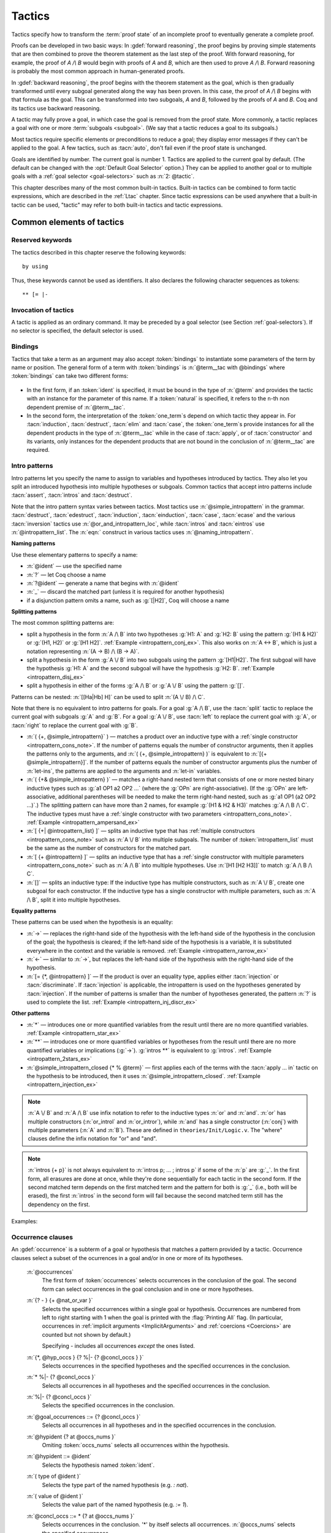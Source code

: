 .. _tactics:

Tactics
========

Tactics specify how to transform the :term:`proof state` of an
incomplete proof to eventually generate a complete proof.

Proofs can be developed in two basic ways: In :gdef:`forward reasoning`,
the proof begins by proving simple statements that are then combined to prove the
theorem statement as the last step of the proof. With forward reasoning,
for example,
the proof of `A /\\ B` would begin with proofs of `A` and `B`, which are
then used to prove `A /\\ B`.  Forward reasoning is probably the most common
approach in human-generated proofs.

In :gdef:`backward reasoning`, the proof begins with the theorem statement
as the goal, which is then gradually transformed until every subgoal generated
along the way has been proven.  In this case, the proof of `A /\\ B` begins
with that formula as the goal.  This can be transformed into two subgoals,
`A` and `B`, followed by the proofs of `A` and `B`.  Coq and its tactics
use backward reasoning.

A tactic may fully prove a goal, in which case the goal is removed
from the proof state.
More commonly, a tactic replaces a goal with one or more :term:`subgoals <subgoal>`.
(We say that a tactic reduces a goal to its subgoals.)

Most tactics require specific elements or preconditions to reduce a goal;
they display error messages if they can't be applied to the goal.
A few tactics, such as :tacn:`auto`, don't fail even if the proof state
is unchanged.

Goals are identified by number. The current goal is number
1. Tactics are applied to the current goal by default.  (The
default can be changed with the :opt:`Default Goal Selector`
option.)  They can
be applied to another goal or to multiple goals with a
:ref:`goal selector <goal-selectors>` such as :n:`2: @tactic`.

This chapter describes many of the most common built-in tactics.
Built-in tactics can be combined to form tactic expressions, which are
described in the :ref:`Ltac` chapter.  Since tactic expressions can
be used anywhere that a built-in tactic can be used, "tactic" may
refer to both built-in tactics and tactic expressions.

Common elements of tactics
--------------------------

Reserved keywords
~~~~~~~~~~~~~~~~~

The tactics described in this chapter reserve the following keywords::

  by using

Thus, these keywords cannot be used as identifiers. It also declares
the following character sequences as tokens::

  ** [= |-

.. _invocation-of-tactics:

Invocation of tactics
~~~~~~~~~~~~~~~~~~~~~

A tactic is applied as an ordinary command. It may be preceded by a
goal selector (see Section :ref:`goal-selectors`). If no selector is
specified, the default selector is used.

.. _tactic_invocation_grammar:

  .. prodn::
     tactic_invocation ::= @toplevel_selector : @tactic.
     | @tactic.

.. todo: fully describe selectors.  At the moment, ltac has a fairly complete description

.. todo: mention selectors can be applied to some commands, such as
   Check, Search, SearchPattern, SearchRewrite.

.. opt:: Default Goal Selector "@toplevel_selector"
   :name: Default Goal Selector

   This option controls the default selector, used when no selector is
   specified when applying a tactic. The initial value is 1, hence the
   tactics are, by default, applied to the first goal.

   Using value ``all`` will make it so that tactics are, by default,
   applied to every goal simultaneously. Then, to apply a tactic tac
   to the first goal only, you can write ``1:tac``.

   Using value ``!`` enforces that all tactics are used either on a
   single focused goal or with a local selector (’’strict focusing
   mode’’).

   Although other selectors are available, only ``all``, ``!`` or a
   single natural number are valid default goal selectors.

.. _bindings:

Bindings
~~~~~~~~

Tactics that take a term as an argument may also accept :token:`bindings`
to instantiate some parameters of the term by name or position.
The general form of a term with :token:`bindings` is
:n:`@term__tac with @bindings` where :token:`bindings` can take two different forms:

  .. insertprodn bindings bindings

  .. prodn::
     bindings ::= {+ ( {| @ident | @natural } := @term ) }
     | {+ @one_term }

+ In the first form, if an :token:`ident` is specified, it must be bound in the
  type of :n:`@term` and provides the tactic with an instance for the
  parameter of this name. If a :token:`natural` is specified, it refers to
  the ``n``-th non dependent premise of :n:`@term__tac`.

  .. exn:: No such binder.
     :undocumented:

+ In the second form, the interpretation of the :token:`one_term`\s depend on which
  tactic they appear in.  For :tacn:`induction`, :tacn:`destruct`, :tacn:`elim`
  and :tacn:`case`, the :token:`one_term`\s
  provide instances for all the dependent products in the type of :n:`@term__tac` while in
  the case of :tacn:`apply`, or of :tacn:`constructor` and its variants, only instances
  for the dependent products that are not bound in the conclusion of :n:`@term__tac`
  are required.

  .. exn:: Not the right number of missing arguments.
     :undocumented:

.. _intropatterns:

Intro patterns
~~~~~~~~~~~~~~

Intro patterns let you specify the name to assign to variables and hypotheses
introduced by tactics.  They also let you split an introduced hypothesis into
multiple hypotheses or subgoals.  Common tactics that accept intro patterns
include :tacn:`assert`, :tacn:`intros` and :tacn:`destruct`.

.. prodn::
   intropattern_list ::= {* @intropattern }
   intropattern ::= *
   | **
   | @simple_intropattern
   simple_intropattern ::= @simple_intropattern_closed {* % @term0 }
   simple_intropattern_closed ::= @naming_intropattern
   | _
   | @or_and_intropattern
   | @rewriting_intropattern
   | @injection_intropattern
   naming_intropattern ::= @ident
   | ?
   | ?@ident
   or_and_intropattern ::= [ {*| @intropattern_list } ]
   | ( {*, @simple_intropattern } )
   | ( {*& @simple_intropattern } )
   rewriting_intropattern ::= ->
   | <-
   injection_intropattern ::= [= @intropattern_list ]
   or_and_intropattern_loc ::= @or_and_intropattern
   | ident

Note that the intro pattern syntax varies between tactics.
Most tactics use :n:`@simple_intropattern` in the grammar.
:tacn:`destruct`, :tacn:`edestruct`, :tacn:`induction`,
:tacn:`einduction`, :tacn:`case`, :tacn:`ecase` and the various
:tacn:`inversion` tactics use :n:`@or_and_intropattern_loc`, while
:tacn:`intros` and :tacn:`eintros` use :n:`@intropattern_list`.
The :n:`eqn:` construct in various tactics uses :n:`@naming_intropattern`.

**Naming patterns**

Use these elementary patterns to specify a name:

* :n:`@ident` — use the specified name
* :n:`?` — let Coq choose a name
* :n:`?@ident` — generate a name that begins with :n:`@ident`
* :n:`_` — discard the matched part (unless it is required for another
  hypothesis)
* if a disjunction pattern omits a name, such as :g:`[|H2]`, Coq will choose a name

**Splitting patterns**

The most common splitting patterns are:

* split a hypothesis in the form :n:`A /\ B` into two
  hypotheses :g:`H1: A` and :g:`H2: B` using the pattern :g:`(H1 & H2)` or
  :g:`(H1, H2)` or :g:`[H1 H2]`.
  :ref:`Example <intropattern_conj_ex>`.  This also works on :n:`A <-> B`, which
  is just a notation representing :n:`(A -> B) /\ (B -> A)`.
* split a hypothesis in the form :g:`A \/ B` into two
  subgoals using the pattern :g:`[H1|H2]`.  The first subgoal will have the hypothesis
  :g:`H1: A` and the second subgoal will have the hypothesis :g:`H2: B`.
  :ref:`Example <intropattern_disj_ex>`
* split a hypothesis in either of the forms :g:`A /\ B` or :g:`A \/ B` using the pattern :g:`[]`.

Patterns can be nested: :n:`[[Ha|Hb] H]` can be used to split :n:`(A \/ B) /\ C`.

Note that there is no equivalent to intro patterns for goals.  For a goal :g:`A /\ B`,
use the :tacn:`split` tactic to replace the current goal with subgoals :g:`A` and :g:`B`.
For a goal :g:`A \/ B`, use :tacn:`left` to replace the current goal with :g:`A`, or
:tacn:`right` to replace the current goal with :g:`B`.

* :n:`( {+, @simple_intropattern}` ) — matches
  a product over an inductive type with a
  :ref:`single constructor <intropattern_cons_note>`.
  If the number of patterns
  equals the number of constructor arguments, then it applies the patterns only to
  the arguments, and
  :n:`( {+, @simple_intropattern} )` is equivalent to :n:`[{+ @simple_intropattern}]`.
  If the number of patterns equals the number of constructor arguments plus the number
  of :n:`let-ins`, the patterns are applied to the arguments and :n:`let-in` variables.

* :n:`( {+& @simple_intropattern} )` — matches a right-hand nested term that consists
  of one or more nested binary inductive types such as :g:`a1 OP1 a2 OP2 ...`
  (where the :g:`OPn` are right-associative).
  (If the :g:`OPn` are left-associative, additional parentheses will be needed to make the
  term right-hand nested, such as :g:`a1 OP1 (a2 OP2 ...)`.)
  The splitting pattern can have more than 2 names, for example :g:`(H1 & H2 & H3)`
  matches :g:`A /\ B /\ C`.
  The inductive types must have a
  :ref:`single constructor with two parameters <intropattern_cons_note>`.
  :ref:`Example <intropattern_ampersand_ex>`

* :n:`[ {+| @intropattern_list} ]` — splits an inductive type that has
  :ref:`multiple constructors <intropattern_cons_note>`
  such as :n:`A \/ B`
  into multiple subgoals.  The number of :token:`intropattern_list` must be the same as the number of
  constructors for the matched part.
* :n:`[ {+ @intropattern} ]` — splits an inductive type that has a
  :ref:`single constructor with multiple parameters <intropattern_cons_note>`
  such as :n:`A /\ B` into multiple hypotheses.  Use :n:`[H1 [H2 H3]]` to match :g:`A /\ B /\ C`.
* :n:`[]` — splits an inductive type:  If the inductive
  type has multiple constructors, such as :n:`A \/ B`,
  create one subgoal for each constructor.  If the inductive type has a single constructor with
  multiple parameters, such as :n:`A /\ B`, split it into multiple hypotheses.

**Equality patterns**

These patterns can be used when the hypothesis is an equality:

* :n:`->` — replaces the right-hand side of the hypothesis with the left-hand
  side of the hypothesis in the conclusion of the goal; the hypothesis is
  cleared; if the left-hand side of the hypothesis is a variable, it is
  substituted everywhere in the context and the variable is removed.
  :ref:`Example <intropattern_rarrow_ex>`
* :n:`<-` — similar to :n:`->`, but replaces the left-hand side of the hypothesis
  with the right-hand side of the hypothesis.
* :n:`[= {*, @intropattern} ]` — If the product is over an equality type,
  applies either :tacn:`injection` or :tacn:`discriminate`.
  If :tacn:`injection` is applicable, the intropattern
  is used on the hypotheses generated by :tacn:`injection`.  If the
  number of patterns is smaller than the number of hypotheses generated, the
  pattern :n:`?` is used to complete the list.
  :ref:`Example <intropattern_inj_discr_ex>`

**Other patterns**

* :n:`*` — introduces one or more quantified variables from the result
  until there are no more quantified variables.
  :ref:`Example <intropattern_star_ex>`

* :n:`**` — introduces one or more quantified variables or hypotheses from the result until there are
  no more quantified variables or implications (:g:`->`).  :g:`intros **` is equivalent
  to :g:`intros`.
  :ref:`Example <intropattern_2stars_ex>`

* :n:`@simple_intropattern_closed {* % @term}` — first applies each of the terms
  with the :tacn:`apply … in` tactic on the hypothesis to be introduced, then it uses
  :n:`@simple_intropattern_closed`.
  :ref:`Example <intropattern_injection_ex>`

.. _intropattern_cons_note:

.. note::

   :n:`A \/ B` and :n:`A /\ B` use infix notation to refer to the inductive
   types :n:`or` and :n:`and`.
   :n:`or` has multiple constructors (:n:`or_introl` and :n:`or_intror`),
   while :n:`and` has a single constructor (:n:`conj`) with multiple parameters
   (:n:`A` and :n:`B`).
   These are defined in ``theories/Init/Logic.v``.  The "where" clauses define the
   infix notation for "or" and "and".

   .. coqdoc::

      Inductive or (A B:Prop) : Prop :=
        | or_introl : A -> A \/ B
        | or_intror : B -> A \/ B
      where "A \/ B" := (or A B) : type_scope.

      Inductive and (A B:Prop) : Prop :=
        conj : A -> B -> A /\ B
      where "A /\ B" := (and A B) : type_scope.

.. note::

   :n:`intros {+ p}` is not always equivalent to :n:`intros p; ... ; intros p`
   if some of the :n:`p` are :g:`_`.  In the first form, all erasures are done
   at once, while they're done sequentially for each tactic in the second form.
   If the second matched term depends on the first matched term and the pattern
   for both is :g:`_` (i.e., both will be erased), the first :n:`intros` in the second
   form will fail because the second matched term still has the dependency on the first.

Examples:

.. _intropattern_conj_ex:

   .. example:: intro pattern for /\\

      .. coqtop:: reset none

         Goal forall (A: Prop) (B: Prop), (A /\ B) -> True.

      .. coqtop:: out

         intros.

      .. coqtop:: all

         destruct H as (HA & HB).

.. _intropattern_disj_ex:

   .. example:: intro pattern for \\/

      .. coqtop:: reset none

         Goal forall (A: Prop) (B: Prop), (A \/ B) -> True.

      .. coqtop:: out

         intros.

      .. coqtop:: all

         destruct H as [HA|HB]. all: swap 1 2.

.. _intropattern_rarrow_ex:

   .. example:: -> intro pattern

      .. coqtop:: reset none

         Goal forall (x:nat) (y:nat) (z:nat), (x = y) -> (y = z) -> (x = z).

      .. coqtop:: out

         intros * H.

      .. coqtop:: all

         intros ->.

.. _intropattern_inj_discr_ex:

   .. example:: [=] intro pattern

      The first :n:`intros [=]` uses :tacn:`injection` to strip :n:`(S ...)` from
      both sides of the matched equality.  The second uses :tacn:`discriminate` on
      the contradiction :n:`1 = 2` (internally represented as :n:`(S O) = (S (S O))`)
      to complete the goal.

      .. coqtop:: reset none

         Goal forall (n m:nat),  (S n) = (S m) -> (S O)=(S (S O)) -> False.

      .. coqtop:: out

         intros *.

      .. coqtop:: all

         intros [= H].

      .. coqtop:: all

         intros [=].

.. _intropattern_ampersand_ex:

   .. example:: (A & B & ...) intro pattern

      .. coqtop:: reset none

         Parameters (A : Prop) (B: nat -> Prop) (C: Prop).

      .. coqtop:: out

         Goal A /\ (exists x:nat, B x /\ C) -> True.

      .. coqtop:: all

         intros (a & x & b & c).

.. _intropattern_star_ex:

   .. example:: * intro pattern

      .. coqtop:: reset out

         Goal forall (A: Prop) (B: Prop), A -> B.

      .. coqtop:: all

         intros *.

.. _intropattern_2stars_ex:

   .. example:: ** pattern ("intros \**" is equivalent to "intros")

      .. coqtop:: reset out

         Goal forall (A: Prop) (B: Prop), A -> B.

      .. coqtop:: all

         intros **.

   .. example:: compound intro pattern

      .. coqtop:: reset out

         Goal forall A B C:Prop, A \/ B /\ C -> (A -> C) -> C.

      .. coqtop:: all

         intros * [a | (_,c)] f.
         all: swap 1 2.

.. _intropattern_injection_ex:

   .. example:: combined intro pattern using [=] -> and %

      .. coqtop:: reset none

         Require Import Coq.Lists.List.
         Section IntroPatterns.
         Variables (A : Type) (xs ys : list A).

      .. coqtop:: out

         Example ThreeIntroPatternsCombined :
         S (length ys) = 1 -> xs ++ ys = xs.

      .. coqtop:: all

         intros [=->%length_zero_iff_nil].

      * `intros` would add :g:`H : S (length ys) = 1`
      * `intros [=]` would additionally apply :tacn:`injection` to :g:`H` to yield :g:`H0 : length ys = 0`
      * `intros [=->%length_zero_iff_nil]` applies the theorem, making H the equality :g:`l=nil`,
        which is then applied as for :g:`->`.

      .. coqdoc::

         Theorem length_zero_iff_nil (l : list A):
            length l = 0 <-> l=nil.

      The example is based on `Tej Chajed's coq-tricks <https://github.com/tchajed/coq-tricks/blob/8e6efe4971ed828ac8bdb5512c1f615d7d62691e/src/IntroPatterns.v>`_

.. _occurrencessets:

Occurrence clauses
~~~~~~~~~~~~~~~~~~

An :gdef:`occurrence` is a subterm of a goal or hypothesis that
matches a pattern provided by a tactic.  Occurrence clauses
select a subset of the ocurrences in a goal and/or in
one or more of its hypotheses.

   .. insertprodn occurrences concl_occs

   .. prodn::
      occurrences ::= at @occs_nums
      | in @goal_occurrences
      occs_nums ::= {? - } {+ @nat_or_var }
      nat_or_var ::= {| @natural | @ident }
      goal_occurrences ::= {+, @hyp_occs } {? %|- {? @concl_occs } }
      | * %|- {? @concl_occs }
      | %|- {? @concl_occs }
      | {? @concl_occs }
      hyp_occs ::= @hypident {? at @occs_nums }
      hypident ::= @ident
      | ( type of @ident )
      | ( value of @ident )
      concl_occs ::= * {? at @occs_nums }

   :n:`@occurrences`
     The first form of :token:`occurrences` selects occurrences in
     the conclusion of the goal.  The second form can select occurrences
     in the goal conclusion and in one or more hypotheses.

   :n:`{? - } {+ @nat_or_var }`
     Selects the specified occurrences within a single goal or hypothesis.
     Occurrences are numbered from left to right starting with 1 when the
     goal is printed with the :flag:`Printing All` flag.  (In particular, occurrences
     in :ref:`implicit arguments <ImplicitArguments>` and
     :ref:`coercions <Coercions>` are counted but not shown by default.)

     Specifying `-` includes all occurrences *except* the ones listed.

   :n:`{*, @hyp_occs } {? %|- {? @concl_occs } }`
     Selects occurrences in the specified hypotheses and the
     specified occurrences in the conclusion.

   :n:`* %|- {? @concl_occs }`
     Selects all occurrences in all hypotheses and the
     specified occurrences in the conclusion.

   :n:`%|- {? @concl_occs }`
     Selects the specified occurrences in the conclusion.

   :n:`@goal_occurrences ::= {? @concl_occs }`
     Selects all occurrences in all hypotheses and in the specified occurrences
     in the conclusion.

   :n:`@hypident {? at @occs_nums }`
     Omiting :token:`occs_nums` selects all occurrences within the hypothesis.

   :n:`@hypident ::= @ident`
     Selects the hypothesis named :token:`ident`.

   :n:`( type of @ident )`
     Selects the type part of the named hypothesis (e.g. `: nat`).

   :n:`( value of @ident )`
     Selects the value part of the named hypothesis (e.g. `:= 1`).

   :n:`@concl_occs ::= * {? at @occs_nums }`
     Selects occurrences in the conclusion.  '*' by itself selects all occurrences.
     :n:`@occs_nums` selects the specified occurrences.

   Use `in *` to select all occurrences in all hypotheses and the conclusion,
   which is equivalent to `in * |- *`.  Use `* |-` to select all occurrences
   in all hypotheses.

   Tactics that select a specific hypothesis H to apply to other hypotheses,
   such as :tacn:`rewrite` `H in * |-`, won't apply H to itself.

   If multiple
   occurrences are given, such as in :tacn:`rewrite` `H at 1 2 3`, the tactic
   must match at least one occurrence in order to succeed.  The tactic will fail
   if no occurrences match.  Occurrence numbers that are out of range (e.g.
   `at 1 3` when there are only 2 occurrences in the hypothesis or conclusion)
   are ignored.

   .. todo: remove last sentence above and add "Invalid occurrence number @natural" exn for 8.14
      per #13568.

   Tactics that use occurrence clauses include :tacn:`set`,
   :tacn:`remember`, :tacn:`induction` and :tacn:`destruct`.


.. seealso::

   :ref:`Managingthelocalcontext`, :ref:`caseanalysisandinduction`,
   :ref:`printing_constructions_full`.


.. _applyingtheorems:

Applying theorems
---------------------

.. tacn:: exact @term
   :name: exact

   This tactic applies to any goal. It gives directly the exact proof
   term of the goal. Let ``T`` be our goal, let ``p`` be a term of type ``U`` then
   ``exact p`` succeeds iff ``T`` and ``U`` are convertible (see
   :ref:`Conversion-rules`).

   .. exn:: Not an exact proof.
      :undocumented:

   .. tacv:: eexact @term.
      :name: eexact

      This tactic behaves like :tacn:`exact` but is able to handle terms and
      goals with existential variables.

.. tacn:: assumption
   :name: assumption

   This tactic looks in the local context for a hypothesis whose type is
   convertible to the goal. If it is the case, the subgoal is proved.
   Otherwise, it fails.

   .. exn:: No such assumption.
      :undocumented:

   .. tacv:: eassumption
      :name: eassumption

      This tactic behaves like :tacn:`assumption` but is able to handle
      goals with existential variables.

.. tacn:: refine @term
   :name: refine

   This tactic applies to any goal. It behaves like :tacn:`exact` with a big
   difference: the user can leave some holes (denoted by ``_``
   or :n:`(_ : @type)`) in the term. :tacn:`refine` will generate as many
   subgoals as there are remaining holes in the elaborated term. The type
   of holes must be either synthesized by the system or declared by an explicit cast
   like ``(_ : nat -> Prop)``. Any subgoal that
   occurs in other subgoals is automatically shelved, as if calling
   :tacn:`shelve_unifiable`. The produced subgoals (shelved or not)
   are *not* candidates for typeclass resolution, even if they have a type-class
   type as conclusion, letting the user control when and how typeclass resolution
   is launched on them. This low-level tactic can be useful to advanced users.

   .. example::

      .. coqtop:: reset all

         Inductive Option : Set :=
         | Fail : Option
         | Ok : bool -> Option.

         Definition get : forall x:Option, x <> Fail -> bool.
           refine
             (fun x:Option =>
               match x return x <> Fail -> bool with
               | Fail => _
               | Ok b => fun _ => b
               end).
           intros; absurd (Fail = Fail); trivial.
         Defined.

   .. exn:: Invalid argument.

      The tactic :tacn:`refine` does not know what to do with the term you gave.

   .. exn:: Refine passed ill-formed term.

      The term you gave is not a valid proof (not easy to debug in general). This
      message may also occur in higher-level tactics that call :tacn:`refine`
      internally.

   .. exn:: Cannot infer a term for this placeholder.
      :name: Cannot infer a term for this placeholder. (refine)

      There is a hole in the term you gave whose type cannot be inferred. Put a
      cast around it.

   .. tacv:: simple refine @term
      :name: simple refine

      This tactic behaves like refine, but it does not shelve any subgoal. It does
      not perform any beta-reduction either.

   .. tacv:: notypeclasses refine @term
      :name: notypeclasses refine

      This tactic behaves like :tacn:`refine` except it performs type checking without
      resolution of typeclasses.

   .. tacv:: simple notypeclasses refine @term
      :name: simple notypeclasses refine

      This tactic behaves like the combination of :tacn:`simple refine` and
      :tacn:`notypeclasses refine`: it performs type checking without resolution of
      typeclasses, does not perform beta reductions or shelve the subgoals.

   .. flag:: Debug Unification

      Enables printing traces of unification steps used during
      elaboration/typechecking and the :tacn:`refine` tactic.

.. tacn:: apply @term
   :name: apply

   This tactic applies to any goal. The argument term is a term well-formed in
   the local context. The tactic :tacn:`apply` tries to match the current goal
   against the conclusion of the type of :token:`term`. If it succeeds, then
   the tactic returns as many subgoals as the number of non-dependent premises
   of the type of term. If the conclusion of the type of :token:`term` does
   not match the goal *and* the conclusion is an inductive type isomorphic to
   a tuple type, then each component of the tuple is recursively matched to
   the goal in the left-to-right order.

   The tactic :tacn:`apply` relies on first-order unification with dependent
   types unless the conclusion of the type of :token:`term` is of the form
   :n:`P (t__1 ... t__n)` with ``P`` to be instantiated. In the latter case,
   the behavior depends on the form of the goal. If the goal is of the form
   :n:`(fun x => Q) u__1 ... u__n` and the :n:`t__i` and :n:`u__i` unify,
   then :g:`P` is taken to be :g:`(fun x => Q)`. Otherwise, :tacn:`apply`
   tries to define :g:`P` by abstracting over :g:`t_1 ... t__n` in the goal.
   See :tacn:`pattern` to transform the goal so that it
   gets the form :n:`(fun x => Q) u__1 ... u__n`.

   .. exn:: Unable to unify @term with @term.

      The :tacn:`apply` tactic failed to match the conclusion of :token:`term`
      and the current goal. You can help the :tacn:`apply` tactic by
      transforming your goal with the :tacn:`change` or :tacn:`pattern`
      tactics.

   .. exn:: Unable to find an instance for the variables {+ @ident}.

      This occurs when some instantiations of the premises of :token:`term` are not deducible
      from the unification. This is the case, for instance, when you want to apply a
      transitivity property. In this case, you have to use one of the variants below:

   .. tacv:: apply @term with {+ @term}

      Provides apply with explicit instantiations for all dependent premises of the
      type of term that do not occur in the conclusion and consequently cannot be
      found by unification. Notice that the collection :n:`{+ @term}` must be given
      according to the order of these dependent premises of the type of term.

      .. exn:: Not the right number of missing arguments.
         :undocumented:

   .. tacv:: apply @term with @bindings

      This also provides apply with values for instantiating premises. Here, variables
      are referred by names and non-dependent products by increasing numbers (see
      :ref:`bindings`).

   .. tacv:: apply {+, @term}

      This is a shortcut for :n:`apply @term__1; [.. | ... ; [ .. | apply @term__n] ... ]`,
      i.e. for the successive applications of :n:`@term`:sub:`i+1` on the last subgoal
      generated by :n:`apply @term__i` , starting from the application of :n:`@term__1`.

   .. tacv:: eapply @term
      :name: eapply

      The tactic :tacn:`eapply` behaves like :tacn:`apply` but it does not fail when no
      instantiations are deducible for some variables in the premises. Rather, it
      turns these variables into existential variables which are variables still to
      instantiate (see :ref:`Existential-Variables`). The instantiation is
      intended to be found later in the proof.

   .. tacv:: rapply @term
      :name: rapply

      The tactic :tacn:`rapply` behaves like :tacn:`eapply` but it
      uses the proof engine of :tacn:`refine` for dealing with
      existential variables, holes, and conversion problems.  This may
      result in slightly different behavior regarding which conversion
      problems are solvable.  However, like :tacn:`apply` but unlike
      :tacn:`eapply`, :tacn:`rapply` will fail if there are any holes
      which remain in :n:`@term` itself after typechecking and
      typeclass resolution but before unification with the goal.  More
      technically, :n:`@term` is first parsed as a
      :production:`constr` rather than as a :production:`uconstr` or
      :production:`open_constr` before being applied to the goal. Note
      that :tacn:`rapply` prefers to instantiate as many hypotheses of
      :n:`@term` as possible.  As a result, if it is possible to apply
      :n:`@term` to arbitrarily many arguments without getting a type
      error, :tacn:`rapply` will loop.

      Note that you need to :n:`Require Import Coq.Program.Tactics` to
      make use of :tacn:`rapply`.

   .. tacv:: simple apply @term.

      This behaves like :tacn:`apply` but it reasons modulo conversion only on subterms
      that contain no variables to instantiate. For instance, the following example
      does not succeed because it would require the conversion of ``id ?foo`` and
      :g:`O`.

      .. _simple_apply_ex:
      .. example::

         .. coqtop:: all

            Definition id (x : nat) := x.
            Parameter H : forall x y, id x = y.
            Goal O = O.
            Fail simple apply H.

      Because it reasons modulo a limited amount of conversion, :tacn:`simple apply` fails
      quicker than :tacn:`apply` and it is then well-suited for uses in user-defined
      tactics that backtrack often. Moreover, it does not traverse tuples as :tacn:`apply`
      does.

   .. tacv:: {? simple} apply {+, @term {? with @bindings}}
             {? simple} eapply {+, @term {? with @bindings}}
      :name: simple apply; simple eapply

      This summarizes the different syntaxes for :tacn:`apply` and :tacn:`eapply`.

   .. tacv:: lapply @term
      :name: lapply

      This tactic applies to any goal, say :g:`G`. The argument term has to be
      well-formed in the current context, its type being reducible to a non-dependent
      product :g:`A -> B` with :g:`B` possibly containing products. Then it generates
      two subgoals :g:`B->G` and :g:`A`. Applying ``lapply H`` (where :g:`H` has type
      :g:`A->B` and :g:`B` does not start with a product) does the same as giving the
      sequence ``cut B. 2:apply H.`` where ``cut`` is described below.

      .. warn:: When @term contains more than one non dependent product the tactic lapply only takes into account the first product.
         :undocumented:

.. example::

   Assume we have a transitive relation ``R`` on ``nat``:

   .. coqtop:: reset in

      Parameter R : nat -> nat -> Prop.

      Axiom Rtrans : forall x y z:nat, R x y -> R y z -> R x z.

      Parameters n m p : nat.

      Axiom Rnm : R n m.

      Axiom Rmp : R m p.

   Consider the goal ``(R n p)`` provable using the transitivity of ``R``:

   .. coqtop:: in

      Goal R n p.

   The direct application of ``Rtrans`` with ``apply`` fails because no value
   for ``y`` in ``Rtrans`` is found by ``apply``:

   .. coqtop:: all fail

      apply Rtrans.

   A solution is to ``apply (Rtrans n m p)`` or ``(Rtrans n m)``.

   .. coqtop:: all

      apply (Rtrans n m p).

   Note that ``n`` can be inferred from the goal, so the following would work
   too.

   .. coqtop:: in restart

      apply (Rtrans _ m).

   More elegantly, ``apply Rtrans with (y:=m)`` allows only mentioning the
   unknown m:

   .. coqtop:: in restart

      apply Rtrans with (y := m).

   Another solution is to mention the proof of ``(R x y)`` in ``Rtrans``

   .. coqtop:: all restart

      apply Rtrans with (1 := Rnm).

   ... or the proof of ``(R y z)``.

   .. coqtop:: all restart

      apply Rtrans with (2 := Rmp).

   On the opposite, one can use ``eapply`` which postpones the problem of
   finding ``m``. Then one can apply the hypotheses ``Rnm`` and ``Rmp``. This
   instantiates the existential variable and completes the proof.

   .. coqtop:: all restart abort

      eapply Rtrans.

      apply Rnm.

      apply Rmp.

.. note::
   When the conclusion of the type of the term to ``apply`` is an inductive
   type isomorphic to a tuple type and ``apply`` looks recursively whether a
   component of the tuple matches the goal, it excludes components whose
   statement would result in applying an universal lemma of the form
   ``forall A, ... -> A``. Excluding this kind of lemma can be avoided by
   setting the following flag:

.. flag:: Universal Lemma Under Conjunction

   This flag, which preserves compatibility with versions of Coq prior to
   8.4 is also available for :n:`apply @term in @ident` (see :tacn:`apply … in`).

.. tacn:: apply @term in @ident
   :name: apply … in

   This tactic applies to any goal. The argument :token:`term` is a term
   well-formed in the local context and the argument :token:`ident` is an
   hypothesis of the context.
   The tactic :n:`apply @term in @ident` tries to match the conclusion of the
   type of :token:`ident` against a non-dependent premise of the type
   of :token:`term`, trying them from right to left. If it succeeds, the
   statement of hypothesis :token:`ident` is replaced by the conclusion of
   the type of :token:`term`. The tactic also returns as many subgoals as the
   number of other non-dependent premises in the type of :token:`term` and of
   the non-dependent premises of the type of :token:`ident`. If the conclusion
   of the type of :token:`term` does not match the goal *and* the conclusion
   is an inductive type isomorphic to a tuple type, then
   the tuple is (recursively) decomposed and the first component of the tuple
   of which a non-dependent premise matches the conclusion of the type of
   :token:`ident`. Tuples are decomposed in a width-first left-to-right order
   (for instance if the type of :g:`H1` is :g:`A <-> B` and the type of
   :g:`H2` is :g:`A` then :g:`apply H1 in H2` transforms the type of :g:`H2`
   into :g:`B`). The tactic :tacn:`apply` relies on first-order pattern matching
   with dependent types.

   .. exn:: Statement without assumptions.

      This happens if the type of :token:`term` has no non-dependent premise.

   .. exn:: Unable to apply.

      This happens if the conclusion of :token:`ident` does not match any of
      the non-dependent premises of the type of :token:`term`.

   .. tacv:: apply {+, @term} in {+, @ident}

      This applies each :token:`term` in sequence in each hypothesis :token:`ident`.

   .. tacv:: apply {+, @term with @bindings} in {+, @ident}

      This does the same but uses the bindings to instantiate
      parameters of :token:`term` (see :ref:`bindings`).

   .. tacv:: eapply {+, @term {? with @bindings } } in {+, @ident}

      This works as :tacn:`apply … in` but turns unresolved bindings into
      existential variables, if any, instead of failing.

   .. tacv:: apply {+, @term {? with @bindings } } in {+, @ident {? as @simple_intropattern}}
      :name: apply … in … as

      This works as :tacn:`apply … in` but applying an associated
      :token:`simple_intropattern` to each hypothesis :token:`ident`
      that comes with such clause.

   .. tacv:: simple apply @term in {+, @ident}

      This behaves like :tacn:`apply … in` but it reasons modulo conversion
      only on subterms that contain no variables to instantiate and does not
      traverse tuples. See :ref:`the corresponding example <simple_apply_ex>`.

   .. tacv:: {? simple} apply {+, @term {? with @bindings}} in {+, @ident {? as @simple_intropattern}}
             {? simple} eapply {+, @term {? with @bindings}} in {+, @ident {? as @simple_intropattern}}

      This summarizes the different syntactic variants of :n:`apply @term in {+, @ident}`
      and :n:`eapply @term in {+, @ident}`.

.. tacn:: constructor @natural
   :name: constructor

   This tactic applies to a goal such that its conclusion is an inductive
   type (say :g:`I`). The argument :token:`natural` must be less or equal to the
   numbers of constructor(s) of :g:`I`. Let :n:`c__i` be the i-th
   constructor of :g:`I`, then :g:`constructor i` is equivalent to
   :n:`intros; apply c__i`.

   .. exn:: Not an inductive product.
      :undocumented:

   .. exn:: Not enough constructors.
      :undocumented:

   .. tacv:: constructor

      This tries :g:`constructor 1` then :g:`constructor 2`, ..., then
      :g:`constructor n` where ``n`` is the number of constructors of the head
      of the goal.

   .. tacv:: constructor @natural with @bindings

      Let ``c`` be the i-th constructor of :g:`I`, then
      :n:`constructor i with @bindings` is equivalent to
      :n:`intros; apply c with @bindings`.

      .. warning::

         The terms in :token:`bindings` are checked in the context
         where constructor is executed and not in the context where :tacn:`apply`
         is executed (the introductions are not taken into account).

   .. tacv:: split {? with @bindings }
      :name: split

      This applies only if :g:`I` has a single constructor. It is then
      equivalent to :n:`constructor 1 {? with @bindings }`. It is
      typically used in the case of a conjunction :math:`A \wedge B`.

      .. tacv:: exists @bindings
         :name: exists

         This applies only if :g:`I` has a single constructor. It is then equivalent
         to :n:`intros; constructor 1 with @bindings.` It is typically used in
         the case of an existential quantification :math:`\exists x, P(x).`

      .. tacv:: exists {+, @bindings }

         This iteratively applies :n:`exists @bindings`.

      .. exn:: Not an inductive goal with 1 constructor.
         :undocumented:

   .. tacv:: left {? with @bindings }
             right {? with @bindings }
      :name: left; right

      These tactics apply only if :g:`I` has two constructors, for
      instance in the case of a disjunction :math:`A \vee B`.
      Then, they are respectively equivalent to
      :n:`constructor 1 {? with @bindings }` and
      :n:`constructor 2 {? with @bindings }`.

      .. exn:: Not an inductive goal with 2 constructors.
         :undocumented:

   .. tacv:: econstructor
             eexists
             esplit
             eleft
             eright
      :name: econstructor; eexists; esplit; eleft; eright

      These tactics and their variants behave like :tacn:`constructor`,
      :tacn:`exists`, :tacn:`split`, :tacn:`left`, :tacn:`right` and their
      variants but they introduce existential variables instead of failing
      when the instantiation of a variable cannot be found
      (cf. :tacn:`eapply` and :tacn:`apply`).

.. flag:: Debug Tactic Unification

   Enables printing traces of unification steps in tactic unification.
   Tactic unification is used in tactics such as :tacn:`apply` and :tacn:`rewrite`.

.. _managingthelocalcontext:

Managing the local context
------------------------------

.. tacn:: intro
   :name: intro

   This tactic applies to a goal that is either a product or starts with a
   let-binder. If the goal is a product, the tactic implements the "Lam" rule
   given in :ref:`Typing-rules` [1]_. If the goal starts with a let-binder,
   then the tactic implements a mix of the "Let" and "Conv".

   If the current goal is a dependent product :g:`forall x:T, U`
   (resp :g:`let x:=t in U`) then :tacn:`intro` puts :g:`x:T` (resp :g:`x:=t`)
   in the local context. The new subgoal is :g:`U`.

   If the goal is a non-dependent product :math:`T \rightarrow U`, then it
   puts in the local context either :g:`Hn:T` (if :g:`T` is of type :g:`Set`
   or :g:`Prop`) or :g:`Xn:T` (if the type of :g:`T` is :g:`Type`).
   The optional index ``n`` is such that ``Hn`` or ``Xn`` is a fresh
   identifier. In both cases, the new subgoal is :g:`U`.

   If the goal is an existential variable, :tacn:`intro` forces the resolution
   of the existential variable into a dependent product :math:`\forall`\ :g:`x:?X, ?Y`,
   puts :g:`x:?X` in the local context and leaves :g:`?Y` as a new subgoal
   allowed to depend on :g:`x`.

   The tactic :tacn:`intro` applies the tactic :tacn:`hnf`
   until :tacn:`intro` can be applied or the goal is not head-reducible.

   .. exn:: No product even after head-reduction.
      :undocumented:

   .. tacv:: intro @ident

      This applies :tacn:`intro` but forces :token:`ident` to be the name of
      the introduced hypothesis.

      .. exn:: @ident is already used.
         :undocumented:

   .. note::

      If a name used by intro hides the base name of a global constant then
      the latter can still be referred to by a qualified name
      (see :ref:`Qualified-names`).

   .. tacv:: intros
      :name: intros

      This repeats :tacn:`intro` until it meets the head-constant. It never
      reduces head-constants and it never fails.

   .. tacv:: intros {+ @ident}.

      This is equivalent to the composed tactic :n:`intro @ident; ... ; intro @ident`.

   .. tacv:: intros until @ident

      This repeats intro until it meets a premise of the goal having the
      form :n:`(@ident : @type)` and discharges the variable
      named :token:`ident` of the current goal.

      .. exn:: No such hypothesis in current goal.
         :undocumented:

   .. tacv:: intros until @natural

      This repeats :tacn:`intro` until the :token:`natural`\-th non-dependent
      product.

      .. example::

         On the subgoal :g:`forall x y : nat, x = y -> y = x` the
         tactic :n:`intros until 1` is equivalent to :n:`intros x y H`,
         as :g:`x = y -> y = x` is the first non-dependent product.

         On the subgoal :g:`forall x y z : nat, x = y -> y = x` the
         tactic :n:`intros until 1` is equivalent to :n:`intros x y z`
         as the product on :g:`z` can be rewritten as a non-dependent
         product: :g:`forall x y : nat, nat -> x = y -> y = x`.

      .. exn:: No such hypothesis in current goal.

         This happens when :token:`natural` is 0 or is greater than the number of
         non-dependent products of the goal.

   .. tacv:: intro {? @ident__1 } after @ident__2
             intro {? @ident__1 } before @ident__2
             intro {? @ident__1 } at top
             intro {? @ident__1 } at bottom

      These tactics apply :n:`intro {? @ident__1}` and move the freshly
      introduced hypothesis respectively after the hypothesis :n:`@ident__2`,
      before the hypothesis :n:`@ident__2`, at the top of the local context,
      or at the bottom of the local context. All hypotheses on which the new
      hypothesis depends are moved too so as to respect the order of
      dependencies between hypotheses. It is equivalent to :n:`intro {? @ident__1 }`
      followed by the appropriate call to :tacn:`move … after …`,
      :tacn:`move … before …`, :tacn:`move … at top`,
      or :tacn:`move … at bottom`.

      .. note::

         :n:`intro at bottom` is a synonym for :n:`intro` with no argument.

      .. exn:: No such hypothesis: @ident.
         :undocumented:

.. tacn:: intros @intropattern_list
   :name: intros …

   Introduces one or more variables or hypotheses from the goal by matching the
   intro patterns.  See the description in :ref:`intropatterns`.

.. tacn:: eintros @intropattern_list
   :name: eintros

   Works just like :tacn:`intros …` except that it creates existential variables
   for any unresolved variables rather than failing.

.. tacn:: clear @ident
   :name: clear

   This tactic erases the hypothesis named :n:`@ident` in the local context of
   the current goal. As a consequence, :n:`@ident` is no more displayed and no
   more usable in the proof development.

   .. exn:: No such hypothesis.
      :undocumented:

   .. exn:: @ident is used in the conclusion.
      :undocumented:

   .. exn:: @ident is used in the hypothesis @ident.
      :undocumented:

   .. tacv:: clear {+ @ident}

      This is equivalent to :n:`clear @ident. ... clear @ident.`

   .. tacv:: clear - {+ @ident}

      This variant clears all the hypotheses except the ones depending in the
      hypotheses named :n:`{+ @ident}` and in the goal.

   .. tacv:: clear

      This variants clears all the hypotheses except the ones the goal depends on.

   .. tacv:: clear dependent @ident

      This clears the hypothesis :token:`ident` and all the hypotheses that
      depend on it.

   .. tacv:: clearbody {+ @ident}
      :name: clearbody

      This tactic expects :n:`{+ @ident}` to be local definitions and clears
      their respective bodies.
      In other words, it turns the given definitions into assumptions.

      .. exn:: @ident is not a local definition.
         :undocumented:

.. tacn:: revert {+ @ident}
   :name: revert

   This applies to any goal with variables :n:`{+ @ident}`. It moves the hypotheses
   (possibly defined) to the goal, if this respects dependencies. This tactic is
   the inverse of :tacn:`intro`.

   .. exn:: No such hypothesis.
      :undocumented:

   .. exn:: @ident__1 is used in the hypothesis @ident__2.
      :undocumented:

   .. tacv:: revert dependent @ident
      :name: revert dependent

      This moves to the goal the hypothesis :token:`ident` and all the
      hypotheses that depend on it.

.. tacn:: move @ident__1 after @ident__2
   :name: move … after …

   This moves the hypothesis named :n:`@ident__1` in the local context after
   the hypothesis named :n:`@ident__2`, where “after” is in reference to the
   direction of the move. The proof term is not changed.

   If :n:`@ident__1` comes before :n:`@ident__2` in the order of dependencies,
   then all the hypotheses between :n:`@ident__1` and :n:`@ident__2` that
   (possibly indirectly) depend on :n:`@ident__1` are moved too, and all of
   them are thus moved after :n:`@ident__2` in the order of dependencies.

   If :n:`@ident__1` comes after :n:`@ident__2` in the order of dependencies,
   then all the hypotheses between :n:`@ident__1` and :n:`@ident__2` that
   (possibly indirectly) occur in the type of :n:`@ident__1` are moved too,
   and all of them are thus moved before :n:`@ident__2` in the order of
   dependencies.

   .. tacv:: move @ident__1 before @ident__2
      :name: move … before …

      This moves :n:`@ident__1` towards and just before the hypothesis
      named :n:`@ident__2`.  As for :tacn:`move … after …`, dependencies
      over :n:`@ident__1` (when :n:`@ident__1` comes before :n:`@ident__2` in
      the order of dependencies) or in the type of :n:`@ident__1`
      (when :n:`@ident__1` comes after :n:`@ident__2` in the order of
      dependencies) are moved too.

   .. tacv:: move @ident at top
      :name: move … at top

      This moves :token:`ident` at the top of the local context (at the beginning
      of the context).

   .. tacv:: move @ident at bottom
      :name: move … at bottom

      This moves :token:`ident` at the bottom of the local context (at the end of
      the context).

   .. exn:: No such hypothesis.
      :undocumented:

   .. exn:: Cannot move @ident__1 after @ident__2: it occurs in the type of @ident__2.
      :undocumented:

   .. exn:: Cannot move @ident__1 after @ident__2: it depends on @ident__2.
      :undocumented:

   .. example::

      .. coqtop:: reset all

         Goal forall x :nat, x = 0 -> forall z y:nat, y=y-> 0=x.
           intros x H z y H0.
           move x after H0.
           Undo.
           move x before H0.
           Undo.
           move H0 after H.
           Undo.
           move H0 before H.

.. tacn:: rename @ident__1 into @ident__2
   :name: rename

   This renames hypothesis :n:`@ident__1` into :n:`@ident__2` in the current
   context. The name of the hypothesis in the proof-term, however, is left
   unchanged.

   .. tacv:: rename {+, @ident__i into @ident__j}

      This renames the variables :n:`@ident__i` into :n:`@ident__j` in parallel.
      In particular, the target identifiers may contain identifiers that exist in
      the source context, as long as the latter are also renamed by the same
      tactic.

   .. exn:: No such hypothesis.
      :undocumented:

   .. exn:: @ident is already used.
      :undocumented:

.. tacn:: set (@ident := @term)
   :name: set

   This replaces :token:`term` by :token:`ident` in the conclusion of the
   current goal and adds the new definition :n:`@ident := @term` to the
   local context.

   If :token:`term` has holes (i.e. subexpressions of the form “`_`”), the
   tactic first checks that all subterms matching the pattern are compatible
   before doing the replacement using the leftmost subterm matching the
   pattern.

   .. exn:: The variable @ident is already defined.
      :undocumented:

   .. tacv:: set (@ident := @term) in @goal_occurrences

      This notation allows specifying which occurrences of :token:`term` have
      to be substituted in the context. The :n:`in @goal_occurrences` clause
      is an occurrence clause whose syntax and behavior are described in
      :ref:`goal occurrences <occurrencessets>`.

   .. tacv:: set (@ident {* @binder } := @term) {? in @goal_occurrences }

      This is equivalent to :n:`set (@ident := fun {* @binder } => @term) {? in @goal_occurrences }`.

   .. tacv:: set @term {? in @goal_occurrences }

      This behaves as :n:`set (@ident := @term) {? in @goal_occurrences }`
      but :token:`ident` is generated by Coq.

   .. tacv:: eset (@ident {* @binder } := @term) {? in @goal_occurrences }
             eset @term {? in @goal_occurrences }
      :name: eset; _

      While the different variants of :tacn:`set` expect that no existential
      variables are generated by the tactic, :tacn:`eset` removes this
      constraint. In practice, this is relevant only when :tacn:`eset` is
      used as a synonym of :tacn:`epose`, i.e. when the :token:`term` does
      not occur in the goal.

.. tacn:: remember @term as @ident__1 {? eqn:@naming_intropattern }
   :name: remember

   This behaves as :n:`set (@ident := @term) in *`, using a logical
   (Leibniz’s) equality instead of a local definition.
   Use :n:`@naming_intropattern` to name or split up the new equation.

   .. tacv:: remember @term as @ident__1 {? eqn:@naming_intropattern } in @goal_occurrences

      This is a more general form of :tacn:`remember` that remembers the
      occurrences of :token:`term` specified by an occurrence set.

   .. tacv:: eremember @term as @ident__1 {? eqn:@naming_intropattern } {? in @goal_occurrences }
      :name: eremember

      While the different variants of :tacn:`remember` expect that no
      existential variables are generated by the tactic, :tacn:`eremember`
      removes this constraint.

.. tacn:: pose (@ident := @term)
   :name: pose

   This adds the local definition :n:`@ident := @term` to the current context
   without performing any replacement in the goal or in the hypotheses. It is
   equivalent to :n:`set (@ident := @term) in |-`.

   .. tacv:: pose (@ident {* @binder } := @term)

      This is equivalent to :n:`pose (@ident := fun {* @binder } => @term)`.

   .. tacv:: pose @term

      This behaves as :n:`pose (@ident := @term)` but :token:`ident` is
      generated by Coq.

   .. tacv:: epose (@ident {* @binder } := @term)
             epose @term
      :name: epose; _

      While the different variants of :tacn:`pose` expect that no
      existential variables are generated by the tactic, :tacn:`epose`
      removes this constraint.

.. tacn:: decompose [{+ @qualid}] @term
   :name: decompose

   This tactic recursively decomposes a complex proposition in order to
   obtain atomic ones.

   .. example::

      .. coqtop:: reset all

         Goal forall A B C:Prop, A /\ B /\ C \/ B /\ C \/ C /\ A -> C.
           intros A B C H; decompose [and or] H.
           all: assumption.
         Qed.

   .. note::

      :tacn:`decompose` does not work on right-hand sides of implications or
      products.

   .. tacv:: decompose sum @term

      This decomposes sum types (like :g:`or`).

   .. tacv:: decompose record @term

      This decomposes record types (inductive types with one constructor,
      like :g:`and` and :g:`exists` and those defined with the :cmd:`Record`
      command.


.. _controllingtheproofflow:

Controlling the proof flow
------------------------------

.. tacn:: assert (@ident : @type)
   :name: assert

   This tactic applies to any goal. :n:`assert (H : U)` adds a new hypothesis
   of name :n:`H` asserting :g:`U` to the current goal and opens a new subgoal
   :g:`U` [2]_. The subgoal :g:`U` comes first in the list of subgoals remaining to
   prove.

   .. exn:: Not a proposition or a type.

      Arises when the argument :token:`type` is neither of type :g:`Prop`,
      :g:`Set` nor :g:`Type`.

   .. tacv:: assert @type

      This behaves as :n:`assert (@ident : @type)` but :n:`@ident` is
      generated by Coq.

   .. tacv:: assert @type by @tactic

      This tactic behaves like :tacn:`assert` but applies tactic to solve the
      subgoals generated by assert.

      .. exn:: Proof is not complete.
         :name: Proof is not complete. (assert)
         :undocumented:

   .. tacv:: assert @type as @simple_intropattern

      If :n:`simple_intropattern` is an intro pattern (see :ref:`intropatterns`),
      the hypothesis is named after this introduction pattern (in particular, if
      :n:`simple_intropattern` is :n:`@ident`, the tactic behaves like
      :n:`assert (@ident : @type)`). If :n:`simple_intropattern` is an action
      introduction pattern, the tactic behaves like :n:`assert @type` followed by
      the action done by this introduction pattern.

   .. tacv:: assert @type as @simple_intropattern by @tactic

      This combines the two previous variants of :tacn:`assert`.

   .. tacv:: assert (@ident := @term)

      This behaves as :n:`assert (@ident : @type) by exact @term` where
      :token:`type` is the type of :token:`term`. This is equivalent to using
      :tacn:`pose proof`. If the head of term is :token:`ident`, the tactic
      behaves as :tacn:`specialize`.

      .. exn:: Variable @ident is already declared.
         :undocumented:

.. tacv:: eassert @type as @simple_intropattern by @tactic
   :name: eassert

   While the different variants of :tacn:`assert` expect that no existential
   variables are generated by the tactic, :tacn:`eassert` removes this constraint.
   This lets you avoid specifying the asserted statement completely before starting
   to prove it.

.. tacv:: pose proof @term {? as @simple_intropattern}
   :name: pose proof

   This tactic behaves like :n:`assert @type {? as @simple_intropattern} by exact @term`
   where :token:`type` is the type of :token:`term`. In particular,
   :n:`pose proof @term as @ident` behaves as :n:`assert (@ident := @term)`
   and :n:`pose proof @term as @simple_intropattern` is the same as applying the
   :token:`simple_intropattern` to :token:`term`.

.. tacv:: epose proof @term {? as @simple_intropattern}
   :name: epose proof

   While :tacn:`pose proof` expects that no existential variables are generated by
   the tactic, :tacn:`epose proof` removes this constraint.

.. tacv:: pose proof (@ident := @term)

   This is an alternative syntax for :n:`assert (@ident := @term)` and
   :n:`pose proof @term as @ident`, following the model of :n:`pose
   (@ident := @term)` but dropping the value of :token:`ident`.

.. tacv:: epose proof (@ident := @term)

   This is an alternative syntax for :n:`eassert (@ident := @term)`
   and :n:`epose proof @term as @ident`, following the model of
   :n:`epose (@ident := @term)` but dropping the value of
   :token:`ident`.

.. tacv:: enough (@ident : @type)
   :name: enough

   This adds a new hypothesis of name :token:`ident` asserting :token:`type` to the
   goal the tactic :tacn:`enough` is applied to. A new subgoal stating :token:`type` is
   inserted after the initial goal rather than before it as :tacn:`assert` would do.

.. tacv:: enough @type

   This behaves like :n:`enough (@ident : @type)` with the name :token:`ident` of
   the hypothesis generated by Coq.

.. tacv:: enough @type as @simple_intropattern

   This behaves like :n:`enough @type` using :token:`simple_intropattern` to name or
   destruct the new hypothesis.

.. tacv:: enough (@ident : @type) by @tactic
          enough @type {? as @simple_intropattern } by @tactic

   This behaves as above but with :token:`tactic` expected to solve the initial goal
   after the extra assumption :token:`type` is added and possibly destructed. If the
   :n:`as @simple_intropattern` clause generates more than one subgoal, :token:`tactic` is
   applied to all of them.

.. tacv:: eenough @type {? as @simple_intropattern } {? by @tactic }
          eenough (@ident : @type) {? by @tactic }
   :name: eenough; _

   While the different variants of :tacn:`enough` expect that no existential
   variables are generated by the tactic, :tacn:`eenough` removes this constraint.

.. tacv:: cut @type
   :name: cut

   This tactic applies to any goal. It implements the non-dependent case of
   the “App” rule given in :ref:`typing-rules`. (This is Modus Ponens inference
   rule.) :n:`cut U` transforms the current goal :g:`T` into the two following
   subgoals: :g:`U -> T` and :g:`U`. The subgoal :g:`U -> T` comes first in the
   list of remaining subgoal to prove.

.. tacv:: specialize (@ident {* @term}) {? as @simple_intropattern}
          specialize @ident with @bindings {? as @simple_intropattern}
   :name: specialize; _

   This tactic works on local hypothesis :n:`@ident`. The
   premises of this hypothesis (either universal quantifications or
   non-dependent implications) are instantiated by concrete terms coming either
   from arguments :n:`{* @term}` or from :ref:`bindings`.
   In the first form the application to :n:`{* @term}`  can be partial. The
   first form is equivalent to :n:`assert (@ident := @ident {* @term})`. In the
   second form, instantiation elements can also be partial. In this case the
   uninstantiated arguments are inferred by unification if possible or left
   quantified in the hypothesis otherwise. With the :n:`as` clause, the local
   hypothesis :n:`@ident` is left unchanged and instead, the modified hypothesis
   is introduced as specified by the :token:`simple_intropattern`. The name :n:`@ident`
   can also refer to a global lemma or hypothesis. In this case, for
   compatibility reasons, the behavior of :tacn:`specialize` is close to that of
   :tacn:`generalize`: the instantiated statement becomes an additional premise of
   the goal. The ``as`` clause is especially useful in this case to immediately
   introduce the instantiated statement as a local hypothesis.

   .. exn:: @ident is used in hypothesis @ident.
      :undocumented:

   .. exn:: @ident is used in conclusion.
      :undocumented:

.. tacn:: generalize @term
   :name: generalize

   This tactic applies to any goal. It generalizes the conclusion with
   respect to some term.

.. example::

   .. coqtop:: reset none

      Goal forall x y:nat, 0 <= x + y + y.
      Proof. intros *.

   .. coqtop:: all

      Show.
      generalize (x + y + y).

If the goal is :g:`G` and :g:`t` is a subterm of type :g:`T` in the goal,
then :n:`generalize t` replaces the goal by :g:`forall (x:T), G′` where :g:`G′`
is obtained from :g:`G` by replacing all occurrences of :g:`t` by :g:`x`. The
name of the variable (here :g:`n`) is chosen based on :g:`T`.

.. tacv:: generalize {+ @term}

   This is equivalent to :n:`generalize @term; ... ; generalize @term`.
   Note that the sequence of term :sub:`i` 's are processed from n to 1.

.. tacv:: generalize @term at {+ @natural}

   This is equivalent to :n:`generalize @term` but it generalizes only over the
   specified occurrences of :n:`@term` (counting from left to right on the
   expression printed using the :flag:`Printing All` flag).

.. tacv:: generalize @term as @ident

   This is equivalent to :n:`generalize @term` but it uses :n:`@ident` to name
   the generalized hypothesis.

.. tacv:: generalize {+, @term at {+ @natural} as @ident}

   This is the most general form of :n:`generalize` that combines the previous
   behaviors.

.. tacv:: generalize dependent @term

   This generalizes term but also *all* hypotheses that depend on :n:`@term`. It
   clears the generalized hypotheses.

.. tacn:: evar (@ident : @term)
   :name: evar

   The :n:`evar` tactic creates a new local definition named :n:`@ident` with type
   :n:`@term` in the context. The body of this binding is a fresh existential
   variable.

.. tacn:: instantiate (@ident := @term )
   :name: instantiate

   The instantiate tactic refines (see :tacn:`refine`) an existential variable
   :n:`@ident` with the term :n:`@term`. It is equivalent to
   :n:`only [ident]: refine @term` (preferred alternative).

   .. note:: To be able to refer to an existential variable by name, the user
             must have given the name explicitly (see :ref:`Existential-Variables`).

   .. note:: When you are referring to hypotheses which you did not name
             explicitly, be aware that Coq may make a different decision on how to
             name the variable in the current goal and in the context of the
             existential variable. This can lead to surprising behaviors.

.. tacv:: instantiate (@natural := @term)

   This variant selects an existential variable by its position.  The
   :n:`@natural` argument is the position of the existential variable
   *from right to left* in the conclusion of the goal.  (Use one of
   the variants below to select an existential variable in a
   hypothesis.)  Counting starts at 1 and multiple occurrences of the
   same existential variable are counted multiple times.  Because this
   variant is not robust to slight changes in the goal, its use is
   strongly discouraged.

.. tacv:: instantiate ( @natural := @term ) in @ident
          instantiate ( @natural := @term ) in ( value of @ident )
          instantiate ( @natural := @term ) in ( type of @ident )

   These allow to refer respectively to existential variables occurring in a
   hypothesis or in the body or the type of a local definition (named :n:`@ident`).

.. tacv:: instantiate

   Without argument, the instantiate tactic tries to solve as many existential
   variables as possible, using information gathered from other tactics in the
   same tactical. This is automatically done after each complete tactic (i.e.
   after a dot in proof mode), but not, for example, between each tactic when
   they are sequenced by semicolons.

.. tacn:: admit
   :name: admit

   This tactic allows temporarily skipping a subgoal so as to
   progress further in the rest of the proof. A proof containing admitted
   goals cannot be closed with :cmd:`Qed` but only with :cmd:`Admitted`.

.. tacv:: give_up

   Synonym of :tacn:`admit`.

.. tacn:: absurd @term
   :name: absurd

   This tactic applies to any goal. The argument term is any proposition
   :g:`P` of type :g:`Prop`. This tactic applies False elimination, that is it
   deduces the current goal from False, and generates as subgoals :g:`∼P` and
   :g:`P`. It is very useful in proofs by cases, where some cases are
   impossible. In most cases, :g:`P` or :g:`∼P` is one of the hypotheses of the
   local context.

.. tacn:: contradiction
   :name: contradiction

   This tactic applies to any goal. The contradiction tactic attempts to
   find in the current context (after all intros) a hypothesis that is
   equivalent to an empty inductive type (e.g. :g:`False`), to the negation of
   a singleton inductive type (e.g. :g:`True` or :g:`x=x`), or two contradictory
   hypotheses.

   .. exn:: No such assumption.
      :undocumented:

.. tacv:: contradiction @ident

   The proof of False is searched in the hypothesis named :n:`@ident`.

.. tacn:: contradict @ident
   :name: contradict

   This tactic allows manipulating negated hypothesis and goals. The name
   :n:`@ident` should correspond to a hypothesis. With :n:`contradict H`, the
   current goal and context is transformed in the following way:

   + H:¬A ⊢ B becomes ⊢ A
   + H:¬A ⊢ ¬B becomes H: B ⊢ A
   + H: A ⊢ B becomes ⊢ ¬A
   + H: A ⊢ ¬B becomes H: B ⊢ ¬A

.. tacn:: exfalso
   :name: exfalso

   This tactic implements the “ex falso quodlibet” logical principle: an
   elimination of False is performed on the current goal, and the user is
   then required to prove that False is indeed provable in the current
   context. This tactic is a macro for :n:`elimtype False`.

.. _CaseAnalysisAndInduction:

Case analysis and induction
-------------------------------

The tactics presented in this section implement induction or case
analysis on inductive or co-inductive objects (see :ref:`inductive-definitions`).

.. tacn:: destruct @term
   :name: destruct

   This tactic applies to any goal. The argument :token:`term` must be of
   inductive or co-inductive type and the tactic generates subgoals, one
   for each possible form of :token:`term`, i.e. one for each constructor of the
   inductive or co-inductive type. Unlike :tacn:`induction`, no induction
   hypothesis is generated by :tacn:`destruct`.

   .. tacv:: destruct @ident

      If :token:`ident` denotes a quantified variable of the conclusion
      of the goal, then :n:`destruct @ident` behaves
      as :n:`intros until @ident; destruct @ident`. If :token:`ident` is not
      anymore dependent in the goal after application of :tacn:`destruct`, it
      is erased (to avoid erasure, use parentheses, as in :n:`destruct (@ident)`).

      If :token:`ident` is a hypothesis of the context, and :token:`ident`
      is not anymore dependent in the goal after application
      of :tacn:`destruct`, it is erased (to avoid erasure, use parentheses, as
      in :n:`destruct (@ident)`).

   .. tacv:: destruct @natural

      :n:`destruct @natural` behaves as :n:`intros until @natural`
      followed by destruct applied to the last introduced hypothesis.

     .. note::
        For destruction of a number, use syntax :n:`destruct (@natural)` (not
        very interesting anyway).

   .. tacv:: destruct @pattern

      The argument of :tacn:`destruct` can also be a pattern of which holes are
      denoted by “_”. In this case, the tactic checks that all subterms
      matching the pattern in the conclusion and the hypotheses are compatible
      and performs case analysis using this subterm.

   .. tacv:: destruct {+, @term}

      This is a shortcut for :n:`destruct @term; ...; destruct @term`.

   .. tacv:: destruct @term as @or_and_intropattern_loc

      This behaves as :n:`destruct @term` but uses the names
      in :token:`or_and_intropattern_loc` to name the variables introduced in the
      context. The :token:`or_and_intropattern_loc` must have the
      form :n:`[p11 ... p1n | ... | pm1 ... pmn ]` with ``m`` being the
      number of constructors of the type of :token:`term`. Each variable
      introduced by :tacn:`destruct` in the context of the ``i``-th goal
      gets its name from the list :n:`pi1 ... pin` in order. If there are not
      enough names, :tacn:`destruct` invents names for the remaining variables
      to introduce. More generally, the :n:`pij` can be any introduction
      pattern (see :tacn:`intros`). This provides a concise notation for
      chaining destruction of a hypothesis.

   .. tacv:: destruct @term eqn:@naming_intropattern
      :name: destruct … eqn:

      This behaves as :n:`destruct @term` but adds an equation
      between :token:`term` and the value that it takes in each of the
      possible cases. The name of the equation is specified
      by :token:`naming_intropattern` (see :tacn:`intros`),
      in particular ``?`` can be used to let Coq generate a fresh name.

   .. tacv:: destruct @term with @bindings

      This behaves like :n:`destruct @term` providing explicit instances for
      the dependent premises of the type of :token:`term`.

   .. tacv:: edestruct @term
      :name: edestruct

      This tactic behaves like :n:`destruct @term` except that it does not
      fail if the instance of a dependent premises of the type
      of :token:`term` is not inferable. Instead, the unresolved instances
      are left as existential variables to be inferred later, in the same way
      as :tacn:`eapply` does.

   .. tacv:: destruct @term using @term {? with @bindings }

      This is synonym of :n:`induction @term using @term {? with @bindings }`.

   .. tacv:: destruct @term in @goal_occurrences

      This syntax is used for selecting which occurrences of :token:`term`
      the case analysis has to be done on. The :n:`in @goal_occurrences`
      clause is an occurrence clause whose syntax and behavior is described
      in :ref:`occurrences sets <occurrencessets>`.

   .. tacv:: destruct @term {? with @bindings } {? as @or_and_intropattern_loc } {? eqn:@naming_intropattern } {? using @term {? with @bindings } } {? in @goal_occurrences }
             edestruct @term {? with @bindings } {? as @or_and_intropattern_loc } {? eqn:@naming_intropattern } {? using @term {? with @bindings } } {? in @goal_occurrences }

      These are the general forms of :tacn:`destruct` and :tacn:`edestruct`.
      They combine the effects of the ``with``, ``as``, ``eqn:``, ``using``,
      and ``in`` clauses.

.. tacn:: case @term
   :name: case

   The tactic :n:`case` is a more basic tactic to perform case analysis without
   recursion. It behaves as :n:`elim @term` but using a case-analysis
   elimination principle and not a recursive one.

.. tacv:: case @term with @bindings

   Analogous to :n:`elim @term with @bindings` above.

.. tacv:: ecase @term {? with @bindings }
   :name: ecase

   In case the type of :n:`@term` has dependent premises, or dependent premises
   whose values are not inferable from the :n:`with @bindings` clause,
   :n:`ecase` turns them into existential variables to be resolved later on.

.. tacv:: simple destruct @ident
   :name: simple destruct

   This tactic behaves as :n:`intros until @ident; case @ident` when :n:`@ident`
   is a quantified variable of the goal.

.. tacv:: simple destruct @natural

   This tactic behaves as :n:`intros until @natural; case @ident` where :n:`@ident`
   is the name given by :n:`intros until @natural` to the :n:`@natural` -th
   non-dependent premise of the goal.

.. tacv:: case_eq @term

   The tactic :n:`case_eq` is a variant of the :n:`case` tactic that allows to
   perform case analysis on a term without completely forgetting its original
   form. This is done by generating equalities between the original form of the
   term and the outcomes of the case analysis.

.. tacn:: induction @term
   :name: induction

   This tactic applies to any goal. The argument :n:`@term` must be of
   inductive type and the tactic :n:`induction` generates subgoals, one for
   each possible form of :n:`@term`, i.e. one for each constructor of the
   inductive type.

   If the argument is dependent in either the conclusion or some
   hypotheses of the goal, the argument is replaced by the appropriate
   constructor form in each of the resulting subgoals and induction
   hypotheses are added to the local context using names whose prefix
   is **IH**.

   There are particular cases:

   + If term is an identifier :n:`@ident` denoting a quantified variable of the
     conclusion of the goal, then inductionident behaves as :n:`intros until
     @ident; induction @ident`. If :n:`@ident` is not anymore dependent in the
     goal after application of :n:`induction`, it is erased (to avoid erasure,
     use parentheses, as in :n:`induction (@ident)`).
   + If :n:`@term` is a :n:`@natural`, then :n:`induction @natural` behaves as
     :n:`intros until @natural` followed by :n:`induction` applied to the last
     introduced hypothesis.

     .. note::
        For simple induction on a number, use syntax induction (number)
        (not very interesting anyway).

   + In case term is a hypothesis :n:`@ident` of the context, and :n:`@ident`
     is not anymore dependent in the goal after application of :n:`induction`,
     it is erased (to avoid erasure, use parentheses, as in
     :n:`induction (@ident)`).
   + The argument :n:`@term` can also be a pattern of which holes are denoted
     by “_”. In this case, the tactic checks that all subterms matching the
     pattern in the conclusion and the hypotheses are compatible and
     performs induction using this subterm.

.. example::

   .. coqtop:: reset all

      Lemma induction_test : forall n:nat, n = n -> n <= n.
      intros n H.
      induction n.
      exact (le_n 0).

.. exn:: Not an inductive product.
   :undocumented:

.. exn:: Unable to find an instance for the variables @ident ... @ident.

   Use in this case the variant :tacn:`elim … with` below.

.. tacv:: induction @term as @or_and_intropattern_loc

   This behaves as :tacn:`induction` but uses the names in
   :n:`@or_and_intropattern_loc` to name the variables introduced in the
   context. The :n:`@or_and_intropattern_loc` must typically be of the form
   :n:`[ p` :sub:`11` :n:`... p` :sub:`1n` :n:`| ... | p`:sub:`m1` :n:`... p`:sub:`mn` :n:`]`
   with :n:`m` being the number of constructors of the type of :n:`@term`. Each
   variable introduced by induction in the context of the i-th goal gets its
   name from the list :n:`p`:sub:`i1` :n:`... p`:sub:`in` in order. If there are
   not enough names, induction invents names for the remaining variables to
   introduce. More generally, the :n:`p`:sub:`ij` can be any
   disjunctive/conjunctive introduction pattern (see :tacn:`intros …`). For
   instance, for an inductive type with  one constructor, the pattern notation
   :n:`(p`:sub:`1` :n:`, ... , p`:sub:`n` :n:`)` can be used instead of
   :n:`[ p`:sub:`1` :n:`... p`:sub:`n` :n:`]`.

.. tacv:: induction @term with @bindings

   This behaves like :tacn:`induction` providing explicit instances for the
   premises of the type of :n:`term` (see :ref:`bindings`).

.. tacv:: einduction @term
   :name: einduction

   This tactic behaves like :tacn:`induction` except that it does not fail if
   some dependent premise of the type of :n:`@term` is not inferable. Instead,
   the unresolved premises are posed as existential variables to be inferred
   later, in the same way as :tacn:`eapply` does.

.. tacv:: induction @term using @term
   :name: induction … using …

   This behaves as :tacn:`induction`  but using :n:`@term` as induction scheme.
   It does not expect the conclusion of the type of the first :n:`@term` to be
   inductive.

.. tacv:: induction @term using @term with @bindings

   This behaves as :tacn:`induction … using …` but also providing instances
   for the premises of the type of the second :n:`@term`.

.. tacv:: induction {+, @term} using @qualid

   This syntax is used for the case :n:`@qualid` denotes an induction principle
   with complex predicates as the induction principles generated by
   ``Function`` or ``Functional Scheme`` may be.

.. tacv:: induction @term in @goal_occurrences

   This syntax is used for selecting which occurrences of :n:`@term` the
   induction has to be carried on. The :n:`in @goal_occurrences` clause is an
   occurrence clause whose syntax and behavior is described in
   :ref:`occurrences sets <occurrencessets>`. If variables or hypotheses not
   mentioning :n:`@term` in their type are listed in :n:`@goal_occurrences`,
   those are generalized as well in the statement to prove.

   .. example::

      .. coqtop:: reset all

         Lemma comm x y : x + y = y + x.
         induction y in x |-   *.
         Show 2.

.. tacv:: induction @term with @bindings as @or_and_intropattern_loc using @term with @bindings in @goal_occurrences
          einduction @term with @bindings as @or_and_intropattern_loc using @term with @bindings in @goal_occurrences

   These are the most general forms of :tacn:`induction` and :tacn:`einduction`. It combines the
   effects of the with, as, using, and in clauses.

.. tacv:: elim @term
   :name: elim

   This is a more basic induction tactic. Again, the type of the argument
   :n:`@term` must be an inductive type. Then, according to the type of the
   goal, the tactic ``elim`` chooses the appropriate destructor and applies it
   as the tactic :tacn:`apply` would do. For instance, if the local context
   contains :g:`n:nat` and the current goal is :g:`T` of type :g:`Prop`, then
   :n:`elim n` is equivalent to :n:`apply nat_ind with (n:=n)`. The tactic
   ``elim`` does not modify the context of the goal, neither introduces the
   induction loading into the context of hypotheses. More generally,
   :n:`elim @term` also works when the type of :n:`@term` is a statement
   with premises and whose conclusion is inductive. In that case the tactic
   performs induction on the conclusion of the type of :n:`@term` and leaves the
   non-dependent premises of the type as subgoals. In the case of dependent
   products, the tactic tries to find an instance for which the elimination
   lemma applies and fails otherwise.

.. tacv:: elim @term with @bindings
   :name: elim … with

   Allows to give explicit instances to the premises of the type of :n:`@term`
   (see :ref:`bindings`).

.. tacv:: eelim @term
   :name: eelim

   In case the type of :n:`@term` has dependent premises, this turns them into
   existential variables to be resolved later on.

.. tacv:: elim @term using @term
          elim @term using @term with @bindings

   Allows the user to give explicitly an induction principle :n:`@term` that
   is not the standard one for the underlying inductive type of :n:`@term`. The
   :n:`@bindings` clause allows instantiating premises of the type of
   :n:`@term`.

.. tacv:: elim @term with @bindings using @term with @bindings
          eelim @term with @bindings using @term with @bindings

   These are the most general forms of :tacn:`elim` and :tacn:`eelim`. It combines the
   effects of the ``using`` clause and of the two uses of the ``with`` clause.

.. tacv:: elimtype @type
   :name: elimtype

   The argument :token:`type` must be inductively defined. :n:`elimtype I` is
   equivalent to :n:`cut I. intro Hn; elim Hn; clear Hn.` Therefore the
   hypothesis :g:`Hn` will not appear in the context(s) of the subgoal(s).
   Conversely, if :g:`t` is a :n:`@term` of (inductive) type :g:`I` that does
   not occur in the goal, then :n:`elim t` is equivalent to
   :n:`elimtype I; 2:exact t.`

.. tacv:: simple induction @ident
   :name: simple induction

   This tactic behaves as :n:`intros until @ident; elim @ident` when
   :n:`@ident` is a quantified variable of the goal.

.. tacv:: simple induction @natural

   This tactic behaves as :n:`intros until @natural; elim @ident` where :n:`@ident`
   is the name given by :n:`intros until @natural` to the :n:`@natural`-th non-dependent
   premise of the goal.

.. tacn:: double induction @ident @ident
   :name: double induction

   This tactic is deprecated and should be replaced by
   :n:`induction @ident; induction @ident` (or
   :n:`induction @ident ; destruct @ident` depending on the exact needs).

.. tacv:: double induction @natural__1 @natural__2

   This tactic is deprecated and should be replaced by
   :n:`induction num1; induction num3` where :n:`num3` is the result
   of :n:`num2 - num1`

.. tacn:: dependent induction @ident
   :name: dependent induction

   The *experimental* tactic dependent induction performs induction-
   inversion on an instantiated inductive predicate. One needs to first
   require the Coq.Program.Equality module to use this tactic. The tactic
   is based on the BasicElim tactic by Conor McBride
   :cite:`DBLP:conf/types/McBride00` and the work of Cristina Cornes around
   inversion :cite:`DBLP:conf/types/CornesT95`. From an instantiated
   inductive predicate and a goal, it generates an equivalent goal where
   the hypothesis has been generalized over its indexes which are then
   constrained by equalities to be the right instances. This permits to
   state lemmas without resorting to manually adding these equalities and
   still get enough information in the proofs.

.. example::

   .. coqtop:: reset all

      Lemma lt_1_r : forall n:nat, n < 1 -> n = 0.
      intros n H ; induction H.

   Here we did not get any information on the indexes to help fulfill
   this proof. The problem is that, when we use the ``induction`` tactic, we
   lose information on the hypothesis instance, notably that the second
   argument is 1 here. Dependent induction solves this problem by adding
   the corresponding equality to the context.

   .. coqtop:: reset all

      Require Import Coq.Program.Equality.
      Lemma lt_1_r : forall n:nat, n < 1 -> n = 0.
      intros n H ; dependent induction H.

   The subgoal is cleaned up as the tactic tries to automatically
   simplify the subgoals with respect to the generated equalities. In
   this enriched context, it becomes possible to solve this subgoal.

   .. coqtop:: all

      reflexivity.

   Now we are in a contradictory context and the proof can be solved.

   .. coqtop:: all abort

      inversion H.

   This technique works with any inductive predicate. In fact, the
   ``dependent induction`` tactic is just a wrapper around the ``induction``
   tactic. One can make its own variant by just writing a new tactic
   based on the definition found in ``Coq.Program.Equality``.

.. tacv:: dependent induction @ident generalizing {+ @ident}

   This performs dependent induction on the hypothesis :n:`@ident` but first
   generalizes the goal by the given variables so that they are universally
   quantified in the goal. This is generally what one wants to do with the
   variables that are inside some constructors in the induction hypothesis. The
   other ones need not be further generalized.

.. tacv:: dependent destruction @ident
   :name: dependent destruction

   This performs the generalization of the instance :n:`@ident` but uses
   ``destruct`` instead of induction on the generalized hypothesis. This gives
   results equivalent to ``inversion`` or ``dependent inversion`` if the
   hypothesis is dependent.

See also the larger example of :tacn:`dependent induction`
and an explanation of the underlying technique.

.. seealso:: :tacn:`functional induction`

.. tacn:: discriminate @term
   :name: discriminate

   This tactic proves any goal from an assumption stating that two
   structurally different :n:`@term`\s of an inductive set are equal. For
   example, from :g:`(S (S O))=(S O)` we can derive by absurdity any
   proposition.

   The argument :n:`@term` is assumed to be a proof of a statement of
   conclusion :n:`@term = @term` with the two terms being elements of an
   inductive set. To build the proof, the tactic traverses the normal forms
   [3]_ of the terms looking for a couple of subterms :g:`u` and :g:`w` (:g:`u`
   subterm of the normal form of :n:`@term` and :g:`w` subterm of the normal
   form of :n:`@term`), placed at the same positions and whose head symbols are
   two different constructors. If such a couple of subterms exists, then the
   proof of the current goal is completed, otherwise the tactic fails.

.. note::
   The syntax :n:`discriminate @ident` can be used to refer to a hypothesis
   quantified in the goal. In this case, the quantified hypothesis whose name is
   :n:`@ident` is first introduced in the local context using
   :n:`intros until @ident`.

.. exn:: No primitive equality found.
   :undocumented:

.. exn:: Not a discriminable equality.
   :undocumented:

.. tacv:: discriminate @natural

   This does the same thing as :n:`intros until @natural` followed by
   :n:`discriminate @ident` where :n:`@ident` is the identifier for the last
   introduced hypothesis.

.. tacv:: discriminate @term with @bindings

   This does the same thing as :n:`discriminate @term` but using the given
   bindings to instantiate parameters or hypotheses of :n:`@term`.

.. tacv:: ediscriminate @natural
          ediscriminate @term {? with @bindings}
   :name: ediscriminate; _

   This works the same as :tacn:`discriminate` but if the type of :token:`term`, or the
   type of the hypothesis referred to by :token:`natural`, has uninstantiated
   parameters, these parameters are left as existential variables.

.. tacv:: discriminate

   This behaves like :n:`discriminate @ident` if ident is the name of an
   hypothesis to which ``discriminate`` is applicable; if the current goal is of
   the form :n:`@term <> @term`, this behaves as
   :n:`intro @ident; discriminate @ident`.

   .. exn:: No discriminable equalities.
      :undocumented:

.. tacn:: injection @term
   :name: injection

   The injection tactic exploits the property that constructors of
   inductive types are injective, i.e. that if :g:`c` is a constructor of an
   inductive type and :g:`c t`:sub:`1` and :g:`c t`:sub:`2` are equal then
   :g:`t`:sub:`1` and :g:`t`:sub:`2` are equal too.

   If :n:`@term` is a proof of a statement of conclusion :n:`@term = @term`,
   then :tacn:`injection` applies the injectivity of constructors as deep as
   possible to derive the equality of all the subterms of :n:`@term` and
   :n:`@term` at positions where the terms start to differ. For example, from
   :g:`(S p, S n) = (q, S (S m))` we may derive :g:`S p = q` and
   :g:`n = S m`. For this tactic to work, the terms should be typed with an
   inductive type and they should be neither convertible, nor having a different
   head constructor. If these conditions are satisfied, the tactic derives the
   equality of all the subterms at positions where they differ and adds them as
   antecedents to the conclusion of the current goal.

   .. example::

      Consider the following goal:

      .. coqtop:: in

         Inductive list : Set :=
         | nil : list
         | cons : nat -> list -> list.
         Parameter P : list -> Prop.
         Goal forall l n, P nil -> cons n l = cons 0 nil -> P l.

      .. coqtop:: all

         intros.
         injection H0.

   Beware that injection yields an equality in a sigma type whenever the
   injected object has a dependent type :g:`P` with its two instances in
   different types :g:`(P t`:sub:`1` :g:`... t`:sub:`n` :g:`)` and
   :g:`(P u`:sub:`1` :g:`... u`:sub:`n` :sub:`)`. If :g:`t`:sub:`1` and
   :g:`u`:sub:`1` are the same and have for type an inductive type for which a decidable
   equality has been declared using :cmd:`Scheme` :n:`Equality ...`
   (see :ref:`proofschemes-induction-principles`),
   the use of a sigma type is avoided.

   .. note::
      If some quantified hypothesis of the goal is named :n:`@ident`,
      then :n:`injection @ident` first introduces the hypothesis in the local
      context using :n:`intros until @ident`.

   .. exn:: Nothing to do, it is an equality between convertible terms.
      :undocumented:

   .. exn:: Not a primitive equality.
      :undocumented:

   .. exn:: Nothing to inject.

      This error is given when one side of the equality is not a constructor.

   .. tacv:: injection @natural

      This does the same thing as :n:`intros until @natural` followed by
      :n:`injection @ident` where :n:`@ident` is the identifier for the last
      introduced hypothesis.

   .. tacv:: injection @term with @bindings

      This does the same as :n:`injection @term` but using the given bindings to
      instantiate parameters or hypotheses of :n:`@term`.

   .. tacv:: einjection @natural
             einjection @term {? with @bindings}
      :name: einjection; _

      This works the same as :n:`injection` but if the type of :n:`@term`, or the
      type of the hypothesis referred to by :n:`@natural`, has uninstantiated
      parameters, these parameters are left as existential variables.

   .. tacv:: injection

      If the current goal is of the form :n:`@term <> @term` , this behaves as
      :n:`intro @ident; injection @ident`.

      .. exn:: goal does not satisfy the expected preconditions.
         :undocumented:

   .. tacv:: injection @term {? with @bindings} as {+ @simple_intropattern}
             injection @natural as {+ @simple_intropattern}
             injection as {+ @simple_intropattern}
             einjection @term {? with @bindings} as {+ @simple_intropattern}
             einjection @natural as {+ @simple_intropattern}
             einjection as {+ @simple_intropattern}

      These variants apply :n:`intros {+ @simple_intropattern}` after the call to
      :tacn:`injection` or :tacn:`einjection` so that all equalities generated are moved in
      the context of hypotheses. The number of :n:`@simple_intropattern` must not exceed
      the number of equalities newly generated. If it is smaller, fresh
      names are automatically generated to adjust the list of :n:`@simple_intropattern`
      to the number of new equalities. The original equality is erased if it
      corresponds to a hypothesis.

   .. tacv:: injection @term {? with @bindings} as @injection_intropattern
             injection @natural as @injection_intropattern
             injection as @injection_intropattern
             einjection @term {? with @bindings} as @injection_intropattern
             einjection @natural as @injection_intropattern
             einjection as @injection_intropattern

      These are equivalent to the previous variants but using instead the
      syntax :token:`injection_intropattern` which :tacn:`intros`
      uses. In particular :n:`as [= {+ @simple_intropattern}]` behaves
      the same as :n:`as {+ @simple_intropattern}`.

   .. flag:: Structural Injection

      This flag ensures that :n:`injection @term` erases the original hypothesis
      and leaves the generated equalities in the context rather than putting them
      as antecedents of the current goal, as if giving :n:`injection @term as`
      (with an empty list of names). This flag is off by default.

   .. flag:: Keep Proof Equalities

      By default, :tacn:`injection` only creates new equalities between :n:`@term`\s
      whose type is in sort :g:`Type` or :g:`Set`, thus implementing a special
      behavior for objects that are proofs of a statement in :g:`Prop`. This flag
      controls this behavior.

.. tacn:: inversion @ident
   :name: inversion

   Let the type of :n:`@ident` in the local context be :g:`(I t)`, where :g:`I`
   is a (co)inductive predicate. Then, ``inversion`` applied to :n:`@ident`
   derives for each possible constructor :g:`c i` of :g:`(I t)`, all the
   necessary conditions that should hold for the instance :g:`(I t)` to be
   proved by :g:`c i`.

.. note::
   If :n:`@ident` does not denote a hypothesis in the local context but
   refers to a hypothesis quantified in the goal, then the latter is
   first introduced in the local context using :n:`intros until @ident`.

.. note::
   As ``inversion`` proofs may be large in size, we recommend the
   user to stock the lemmas whenever the same instance needs to be
   inverted several times. See :ref:`derive-inversion`.

.. note::
   Part of the behavior of the ``inversion`` tactic is to generate
   equalities between expressions that appeared in the hypothesis that is
   being processed. By default, no equalities are generated if they
   relate two proofs (i.e. equalities between :token:`term`\s whose type is in sort
   :g:`Prop`). This behavior can be turned off by using the
   :flag:`Keep Proof Equalities` setting.

.. tacv:: inversion @natural

   This does the same thing as :n:`intros until @natural` then :n:`inversion @ident`
   where :n:`@ident` is the identifier for the last introduced hypothesis.

.. tacv:: inversion_clear @ident
   :name: inversion_clear

   This behaves as :n:`inversion` and then erases :n:`@ident` from the context.

.. tacv:: inversion @ident as @or_and_intropattern_loc

   This generally behaves as inversion but using names in :n:`@or_and_intropattern_loc`
   for naming hypotheses. The :n:`@or_and_intropattern_loc` must have the form
   :n:`[p`:sub:`11` :n:`... p`:sub:`1n` :n:`| ... | p`:sub:`m1` :n:`... p`:sub:`mn` :n:`]`
   with `m` being the number of constructors of the type of :n:`@ident`. Be
   careful that the list must be of length `m` even if ``inversion`` discards
   some cases (which is precisely one of its roles): for the discarded
   cases, just use an empty list (i.e. `n = 0`).The arguments of the i-th
   constructor and the equalities that ``inversion`` introduces in the
   context of the goal corresponding to the i-th constructor, if it
   exists, get their names from the list :n:`p`:sub:`i1` :n:`... p`:sub:`in` in
   order. If there are not enough names, ``inversion`` invents names for the
   remaining variables to introduce. In case an equation splits into several
   equations (because ``inversion`` applies ``injection`` on the equalities it
   generates), the corresponding name :n:`p`:sub:`ij` in the list must be
   replaced by a sublist of the form :n:`[p`:sub:`ij1` :n:`... p`:sub:`ijq` :n:`]`
   (or, equivalently, :n:`(p`:sub:`ij1` :n:`, ..., p`:sub:`ijq` :n:`)`) where
   `q` is the number of subequalities obtained from splitting the original
   equation. Here is an example. The ``inversion ... as`` variant of
   ``inversion`` generally behaves in a slightly more expectable way than
   ``inversion`` (no artificial duplication of some hypotheses referring to
   other hypotheses). To take benefit of these improvements, it is enough to use
   ``inversion ... as []``, letting the names being finally chosen by Coq.

   .. example::

      .. coqtop:: reset all

         Inductive contains0 : list nat -> Prop :=
         | in_hd : forall l, contains0 (0 :: l)
         | in_tl : forall l b, contains0 l -> contains0 (b :: l).
         Goal forall l:list nat, contains0 (1 :: l) -> contains0 l.
         intros l H; inversion H as [ | l' p Hl' [Heqp Heql'] ].

.. tacv:: inversion @natural as @or_and_intropattern_loc

   This allows naming the hypotheses introduced by :n:`inversion @natural` in the
   context.

.. tacv:: inversion_clear @ident as @or_and_intropattern_loc

   This allows naming the hypotheses introduced by ``inversion_clear`` in the
   context. Notice that hypothesis names can be provided as if ``inversion``
   were called, even though the ``inversion_clear`` will eventually erase the
   hypotheses.

.. tacv:: inversion @ident in {+ @ident}

   Let :n:`{+ @ident}` be identifiers in the local context. This tactic behaves as
   generalizing :n:`{+ @ident}`, and then performing ``inversion``.

.. tacv:: inversion @ident as @or_and_intropattern_loc in {+ @ident}

   This allows naming the hypotheses introduced in the context by
   :n:`inversion @ident in {+ @ident}`.

.. tacv:: inversion_clear @ident in {+ @ident}

   Let :n:`{+ @ident}` be identifiers in the local context. This tactic behaves
   as generalizing :n:`{+ @ident}`, and then performing ``inversion_clear``.

.. tacv:: inversion_clear @ident as @or_and_intropattern_loc in {+ @ident}

   This allows naming the hypotheses introduced in the context by
   :n:`inversion_clear @ident in {+ @ident}`.

.. tacv:: dependent inversion @ident
   :name: dependent inversion

   That must be used when :n:`@ident` appears in the current goal. It acts like
   ``inversion`` and then substitutes :n:`@ident` for the corresponding
   :n:`@@term` in the goal.

.. tacv:: dependent inversion @ident as @or_and_intropattern_loc

   This allows naming the hypotheses introduced in the context by
   :n:`dependent inversion @ident`.

.. tacv:: dependent inversion_clear @ident

   Like ``dependent inversion``, except that :n:`@ident` is cleared from the
   local context.

.. tacv:: dependent inversion_clear @ident as @or_and_intropattern_loc

   This allows naming the hypotheses introduced in the context by
   :n:`dependent inversion_clear @ident`.

.. tacv:: dependent inversion @ident with @term
   :name: dependent inversion … with …

   This variant allows you to specify the generalization of the goal. It is
   useful when the system fails to generalize the goal automatically. If
   :n:`@ident` has type :g:`(I t)` and :g:`I` has type :g:`forall (x:T), s`,
   then :n:`@term` must be of type :g:`I:forall (x:T), I x -> s'` where
   :g:`s'` is the type of the goal.

.. tacv:: dependent inversion @ident as @or_and_intropattern_loc with @term

   This allows naming the hypotheses introduced in the context by
   :n:`dependent inversion @ident with @term`.

.. tacv:: dependent inversion_clear @ident with @term

   Like :tacn:`dependent inversion … with …` with but clears :n:`@ident` from the
   local context.

.. tacv:: dependent inversion_clear @ident as @or_and_intropattern_loc with @term

   This allows naming the hypotheses introduced in the context by
   :n:`dependent inversion_clear @ident with @term`.

.. tacv:: simple inversion @ident
   :name: simple inversion

   It is a very primitive inversion tactic that derives all the necessary
   equalities but it does not simplify the constraints as ``inversion`` does.

.. tacv:: simple inversion @ident as @or_and_intropattern_loc

   This allows naming the hypotheses introduced in the context by
   ``simple inversion``.

.. tacn:: inversion @ident using @ident
   :name: inversion ... using ...

   .. todo using … instead of ... in the name above gives a Sphinx error, even though
      this works just find for :tacn:`move … after …`

   Let :n:`@ident` have type :g:`(I t)` (:g:`I` an inductive predicate) in the
   local context, and :n:`@ident` be a (dependent) inversion lemma. Then, this
   tactic refines the current goal with the specified lemma.

.. tacv:: inversion @ident using @ident in {+ @ident}

   This tactic behaves as generalizing :n:`{+ @ident}`, then doing
   :n:`inversion @ident using @ident`.

.. tacv:: inversion_sigma
   :name: inversion_sigma

   This tactic turns equalities of dependent pairs (e.g.,
   :g:`existT P x p = existT P y q`, frequently left over by inversion on
   a dependent type family) into pairs of equalities (e.g., a hypothesis
   :g:`H : x = y` and a hypothesis of type :g:`rew H in p = q`); these
   hypotheses can subsequently be simplified using :tacn:`subst`, without ever
   invoking any kind of axiom asserting uniqueness of identity proofs. If you
   want to explicitly specify the hypothesis to be inverted, or name the
   generated hypotheses, you can invoke
   :n:`induction H as [H1 H2] using eq_sigT_rect.` This tactic also works for
   :g:`sig`, :g:`sigT2`, and :g:`sig2`, and there are similar :g:`eq_sig`
   :g:`***_rect` induction lemmas.

.. example::

   *Non-dependent inversion*.

   Let us consider the relation :g:`Le` over natural numbers:

   .. coqtop:: reset in

      Inductive Le : nat -> nat -> Set :=
      | LeO : forall n:nat, Le 0 n
      | LeS : forall n m:nat, Le n m -> Le (S n) (S m).


   Let us consider the following goal:

   .. coqtop:: none

      Section Section.
      Variable P : nat -> nat -> Prop.
      Variable Q : forall n m:nat, Le n m -> Prop.
      Goal forall n m, Le (S n) m -> P n m.

   .. coqtop:: out

      intros.

   To prove the goal, we may need to reason by cases on :g:`H` and to derive
   that :g:`m` is necessarily of the form :g:`(S m0)` for certain :g:`m0` and that
   :g:`(Le n m0)`. Deriving these conditions corresponds to proving that the only
   possible constructor of :g:`(Le (S n) m)` is :g:`LeS` and that we can invert
   the arrow in the type of :g:`LeS`. This inversion is possible because :g:`Le`
   is the smallest set closed by the constructors :g:`LeO` and :g:`LeS`.

   .. coqtop:: all

      inversion_clear H.

   Note that :g:`m` has been substituted in the goal for :g:`(S m0)` and that the
   hypothesis :g:`(Le n m0)` has been added to the context.

   Sometimes it is interesting to have the equality :g:`m = (S m0)` in the
   context to use it after. In that case we can use :tacn:`inversion` that does
   not clear the equalities:

   .. coqtop:: none restart

      intros.

   .. coqtop:: all

      inversion H.

.. example::

   *Dependent inversion.*

   Let us consider the following goal:

   .. coqtop:: none

      Abort.
      Goal forall n m (H:Le (S n) m), Q (S n) m H.

   .. coqtop:: out

      intros.

   As :g:`H` occurs in the goal, we may want to reason by cases on its
   structure and so, we would like inversion tactics to substitute :g:`H` by
   the corresponding @term in constructor form. Neither :tacn:`inversion` nor
   :tacn:`inversion_clear` do such a substitution. To have such a behavior we
   use the dependent inversion tactics:

   .. coqtop:: all

      dependent inversion_clear H.

   Note that :g:`H` has been substituted by :g:`(LeS n m0 l)` and :g:`m` by :g:`(S m0)`.

.. example::

   *Using inversion_sigma.*

   Let us consider the following inductive type of
   length-indexed lists, and a lemma about inverting equality of cons:

   .. coqtop:: reset all

      Require Import Coq.Logic.Eqdep_dec.

      Inductive vec A : nat -> Type :=
      | nil : vec A O
      | cons {n} (x : A) (xs : vec A n) : vec A (S n).

      Lemma invert_cons : forall A n x xs y ys,
               @cons A n x xs = @cons A n y ys
               -> xs = ys.

      Proof.
      intros A n x xs y ys H.

   After performing inversion, we are left with an equality of existTs:

   .. coqtop:: all

      inversion H.

   We can turn this equality into a usable form with inversion_sigma:

   .. coqtop:: all

      inversion_sigma.

   To finish cleaning up the proof, we will need to use the fact that
   that all proofs of n = n for n a nat are eq_refl:

   .. coqtop:: all

      let H := match goal with H : n = n |- _ => H end in
      pose proof (Eqdep_dec.UIP_refl_nat _ H); subst H.
      simpl in *.

   Finally, we can finish the proof:

   .. coqtop:: all

      assumption.
      Qed.

.. seealso:: :tacn:`functional inversion`

.. tacn:: fix @ident @natural
   :name: fix

   This tactic is a primitive tactic to start a proof by induction. In
   general, it is easier to rely on higher-level induction tactics such
   as the ones described in :tacn:`induction`.

   In the syntax of the tactic, the identifier :n:`@ident` is the name given to
   the induction hypothesis. The natural number :n:`@natural` tells on which
   premise of the current goal the induction acts, starting from 1,
   counting both dependent and non dependent products, but skipping local
   definitions. Especially, the current lemma must be composed of at
   least :n:`@natural` products.

   Like in a fix expression, the induction hypotheses have to be used on
   structurally smaller arguments. The verification that inductive proof
   arguments are correct is done only at the time of registering the
   lemma in the global environment. To know if the use of induction hypotheses
   is correct at some time of the interactive development of a proof, use
   the command ``Guarded`` (see Section :ref:`requestinginformation`).

.. tacv:: fix @ident @natural with {+ (@ident {+ @binder} [{struct @ident}] : @type)}

   This starts a proof by mutual induction. The statements to be simultaneously
   proved are respectively :g:`forall binder ... binder, type`.
   The identifiers :n:`@ident` are the names of the induction hypotheses. The identifiers
   :n:`@ident` are the respective names of the premises on which the induction
   is performed in the statements to be simultaneously proved (if not given, the
   system tries to guess itself what they are).

.. tacn:: cofix @ident
   :name: cofix

   This tactic starts a proof by coinduction. The identifier :n:`@ident` is the
   name given to the coinduction hypothesis. Like in a cofix expression,
   the use of induction hypotheses have to guarded by a constructor. The
   verification that the use of co-inductive hypotheses is correct is
   done only at the time of registering the lemma in the global environment. To
   know if the use of coinduction hypotheses is correct at some time of
   the interactive development of a proof, use the command ``Guarded``
   (see Section :ref:`requestinginformation`).

.. tacv:: cofix @ident with {+ (@ident {+ @binder} : @type)}

   This starts a proof by mutual coinduction. The statements to be
   simultaneously proved are respectively :g:`forall binder ... binder, type`
   The identifiers :n:`@ident` are the names of the coinduction hypotheses.


Checking properties of terms
----------------------------

Each of the following tactics acts as the identity if the check
succeeds, and results in an error otherwise.

.. tacn:: constr_eq @term @term
   :name: constr_eq

   This tactic checks whether its arguments are equal modulo alpha
   conversion, casts and universe constraints. It may unify universes.

.. exn:: Not equal.
   :undocumented:

.. exn:: Not equal (due to universes).
   :undocumented:

.. tacn:: constr_eq_strict @term @term
   :name: constr_eq_strict

   This tactic checks whether its arguments are equal modulo alpha
   conversion, casts and universe constraints. It does not add new
   constraints.

.. exn:: Not equal.
   :undocumented:

.. exn:: Not equal (due to universes).
   :undocumented:

.. tacn:: unify @term @term
   :name: unify

   This tactic checks whether its arguments are unifiable, potentially
   instantiating existential variables.

.. exn:: Unable to unify @term with @term.
   :undocumented:

.. tacv:: unify @term @term with @ident

   Unification takes the transparency information defined in the hint database
   :n:`@ident` into account (see :ref:`the hints databases for auto and eauto <thehintsdatabasesforautoandeauto>`).

.. tacn:: is_evar @term
   :name: is_evar

   This tactic checks whether its argument is a current existential
   variable. Existential variables are uninstantiated variables generated
   by :tacn:`eapply` and some other tactics.

.. exn:: Not an evar.
   :undocumented:

.. tacn:: has_evar @term
   :name: has_evar

   This tactic checks whether its argument has an existential variable as
   a subterm. Unlike context patterns combined with ``is_evar``, this tactic
   scans all subterms, including those under binders.

.. exn:: No evars.
   :undocumented:

.. tacn:: is_var @term
   :name: is_var

   This tactic checks whether its argument is a variable or hypothesis in
   the current local context.

.. exn:: Not a variable or hypothesis.
   :undocumented:

Equality
--------


.. tacn:: f_equal
   :name: f_equal

   This tactic applies to a goal of the form :g:`f a`:sub:`1` :g:`... a`:sub:`n`
   :g:`= f′a′`:sub:`1` :g:`... a′`:sub:`n`.  Using :tacn:`f_equal` on such a goal
   leads to subgoals :g:`f=f′` and :g:`a`:sub:`1` = :g:`a′`:sub:`1` and so on up
   to :g:`a`:sub:`n` :g:`= a′`:sub:`n`. Amongst these subgoals, the simple ones
   (e.g. provable by :tacn:`reflexivity` or :tacn:`congruence`) are automatically
   solved by :tacn:`f_equal`.


.. tacn:: reflexivity
   :name: reflexivity

   This tactic applies to a goal that has the form :g:`t=u`. It checks that `t`
   and `u` are convertible and then solves the goal. It is equivalent to
   ``apply refl_equal``.

   .. exn:: The conclusion is not a substitutive equation.
      :undocumented:

   .. exn:: Unable to unify ... with ...
      :undocumented:


.. tacn:: symmetry
   :name: symmetry

   This tactic applies to a goal that has the form :g:`t=u` and changes it into
   :g:`u=t`.


.. tacv:: symmetry in @ident

   If the statement of the hypothesis ident has the form :g:`t=u`, the tactic
   changes it to :g:`u=t`.


.. tacn:: transitivity @term
   :name: transitivity

   This tactic applies to a goal that has the form :g:`t=u` and transforms it
   into the two subgoals :n:`t=@term` and :n:`@term=u`.

   .. tacv:: etransitivity

      This tactic behaves like :tacn:`transitivity`, using a fresh evar instead of
      a concrete :token:`term`.


Equality and inductive sets
---------------------------

We describe in this section some special purpose tactics dealing with
equality and inductive sets or types. These tactics use the
equality :g:`eq:forall (A:Type), A->A->Prop`, simply written with the infix
symbol :g:`=`.

.. tacn:: decide equality
   :name: decide equality

   This tactic solves a goal of the form :g:`forall x y : R, {x = y} + {~ x = y}`,
   where :g:`R` is an inductive type such that its constructors do not take
   proofs or functions as arguments, nor objects in dependent types. It
   solves goals of the form :g:`{x = y} + {~ x = y}` as well.

.. tacn:: compare @term @term
   :name: compare

   This tactic compares two given objects :n:`@term` and :n:`@term` of an
   inductive datatype. If :g:`G` is the current goal, it leaves the sub-
   goals :n:`@term =@term -> G` and :n:`~ @term = @term -> G`. The type of
   :n:`@term` and :n:`@term` must satisfy the same restrictions as in the
   tactic ``decide equality``.

.. tacn:: simplify_eq @term
   :name: simplify_eq

   Let :n:`@term` be the proof of a statement of conclusion :n:`@term = @term`.
   If :n:`@term` and :n:`@term` are structurally different (in the sense
   described for the tactic :tacn:`discriminate`), then the tactic
   ``simplify_eq`` behaves as :n:`discriminate @term`, otherwise it behaves as
   :n:`injection @term`.

.. note::
   If some quantified hypothesis of the goal is named :n:`@ident`,
   then :n:`simplify_eq @ident` first introduces the hypothesis in the local
   context using :n:`intros until @ident`.

.. tacv:: simplify_eq @natural

   This does the same thing as :n:`intros until @natural` then
   :n:`simplify_eq @ident` where :n:`@ident` is the identifier for the last
   introduced hypothesis.

.. tacv:: simplify_eq @term with @bindings

   This does the same as :n:`simplify_eq @term` but using the given bindings to
   instantiate parameters or hypotheses of :n:`@term`.

.. tacv:: esimplify_eq @natural
          esimplify_eq @term {? with @bindings}
   :name: esimplify_eq; _

   This works the same as :tacn:`simplify_eq` but if the type of :n:`@term`, or the
   type of the hypothesis referred to by :n:`@natural`, has uninstantiated
   parameters, these parameters are left as existential variables.

.. tacv:: simplify_eq

   If the current goal has form :g:`t1 <> t2`, it behaves as
   :n:`intro @ident; simplify_eq @ident`.

.. tacn:: dependent rewrite -> @ident
   :name: dependent rewrite ->

   This tactic applies to any goal. If :n:`@ident` has type
   :g:`(existT B a b)=(existT B a' b')` in the local context (i.e. each
   :n:`@term` of the equality has a sigma type :g:`{ a:A & (B a)}`) this tactic
   rewrites :g:`a` into :g:`a'` and :g:`b` into :g:`b'` in the current goal.
   This tactic works even if :g:`B` is also a sigma type. This kind of
   equalities between dependent pairs may be derived by the
   :tacn:`injection` and :tacn:`inversion` tactics.

.. tacv:: dependent rewrite <- @ident
   :name: dependent rewrite <-

   Analogous to :tacn:`dependent rewrite ->` but uses the equality from right to
   left.

Classical tactics
-----------------

In order to ease the proving process, when the ``Classical`` module is
loaded, a few more tactics are available. Make sure to load the module
using the ``Require Import`` command.

.. tacn:: classical_left
          classical_right
   :name: classical_left; classical_right

   These tactics are the analog of :tacn:`left` and :tacn:`right`
   but using classical logic. They can only be used for
   disjunctions. Use :tacn:`classical_left` to prove the left part of the
   disjunction with the assumption that the negation of right part holds.
   Use :tacn:`classical_right` to prove the right part of the disjunction with
   the assumption that the negation of left part holds.

Delaying solving unification constraints
----------------------------------------

.. tacn:: solve_constraints
   :name: solve_constraints
   :undocumented:

.. flag:: Solve Unification Constraints

   By default, after each tactic application, postponed typechecking unification
   problems are resolved using heuristics. Unsetting this flag disables this
   behavior, allowing tactics to leave unification constraints unsolved. Use the
   :tacn:`solve_constraints` tactic at any point to solve the constraints.

Proof maintenance
-----------------

*Experimental.*  Many tactics, such as :tacn:`intros`, can automatically generate names, such
as "H0" or "H1" for a new hypothesis introduced from a goal.  Subsequent proof steps
may explicitly refer to these names.  However, future versions of Coq may not assign
names exactly the same way, which could cause the proof to fail because the
new names don't match the explicit references in the proof.

The following "Mangle Names" settings let users find all the
places where proofs rely on automatically generated names, which can
then be named explicitly to avoid any incompatibility.  These
settings cause Coq to generate different names, producing errors for
references to automatically generated names.

.. flag:: Mangle Names

   When set, generated names use the prefix specified in the following
   option instead of the default prefix.

.. opt:: Mangle Names Prefix @string
   :name: Mangle Names Prefix

   Specifies the prefix to use when generating names.

Performance-oriented tactic variants
------------------------------------

.. todo: move the following adjacent to the `exact` tactic in the rewriting chapter?

.. tacn:: exact_no_check @term
   :name: exact_no_check

   For advanced usage. Similar to :tacn:`exact` :n:`@term`, but as an optimization,
   it skips checking that :n:`@term` has the goal's type, relying on the kernel
   check instead. See :tacn:`change_no_check` for more explanation.

   .. example::

      .. coqtop:: all abort

         Goal False.
           exact_no_check I.
         Fail Qed.

   .. tacv:: vm_cast_no_check @term
      :name: vm_cast_no_check

      For advanced usage. Similar to :tacn:`exact_no_check` :n:`@term`, but additionally
      instructs the kernel to use :tacn:`vm_compute` to compare the
      goal's type with the :n:`@term`'s type.

      .. example::

        .. coqtop:: all abort

            Goal False.
              vm_cast_no_check I.
            Fail Qed.

   .. tacv:: native_cast_no_check @term
      :name: native_cast_no_check

      for advanced usage. similar to :tacn:`exact_no_check` :n:`@term`, but additionally
      instructs the kernel to use :tacn:`native_compute` to compare the goal's
      type with the :n:`@term`'s type.

      .. example::

        .. coqtop:: all abort

            Goal False.
              native_cast_no_check I.
            Fail Qed.

.. [1] Actually, only the second subgoal will be generated since the
  other one can be automatically checked.
.. [2] This corresponds to the cut rule of sequent calculus.
.. [3] Reminder: opaque constants will not be expanded by δ reductions.
